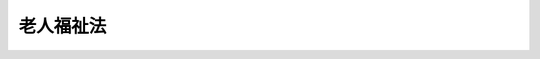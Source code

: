 .. _S38HO133:

==========
老人福祉法
==========

.. raw:: html
    
    
    <b>老人福祉法<br>
    （昭和三十八年七月十一日法律第百三十三号）</b><br><br><div align="right">最終改正：平成二三年一二月一四日法律第一二二号</div><br><a name="0000000000000000000000000000000000000000000000000000000000000000000000000000000"></a>
    <br>
    　<a href="#1000000000001000000000000000000000000000000000000000000000000000000000000000000" target="data">第一章　総則（第一条―第十条の二）</a>
    <br>
    　<a href="#1000000000002000000000000000000000000000000000000000000000000000000000000000000" target="data">第二章　福祉の措置（第十条の三―第十三条の二）</a>
    <br>
    　<a href="#1000000000003000000000000000000000000000000000000000000000000000000000000000000" target="data">第三章　事業及び施設（第十四条―第二十条の七の二）</a>
    <br>
    　<a href="#1000000000003002000000000000000000000000000000000000000000000000000000000000000" target="data">第三章の二　老人福祉計画（第二十条の八―第二十条の十一）</a>
    <br>
    　<a href="#1000000000004000000000000000000000000000000000000000000000000000000000000000000" target="data">第四章　費用（第二十一条―第二十八条）</a>
    <br>
    　<a href="#1000000000004002000000000000000000000000000000000000000000000000000000000000000" target="data">第四章の二　有料老人ホーム（第二十九条―第三十一条の五）</a>
    <br>
    　<a href="#1000000000005000000000000000000000000000000000000000000000000000000000000000000" target="data">第五章　雑則（第三十二条―第三十七条）</a>
    <br>
    　<a href="#1000000000006000000000000000000000000000000000000000000000000000000000000000000" target="data">第六章　罰則（第三十八条―第四十三条）</a>
    <br>
    　<a href="#5000000000000000000000000000000000000000000000000000000000000000000000000000000" target="data">附則</a>
    <br><p>　　　<b><a name="1000000000001000000000000000000000000000000000000000000000000000000000000000000">第一章　総則</a>
    </b>
    </p><p>
    </p><div class="arttitle"><a name="1000000000000000000000000000000000000000000000000100000000000000000000000000000">（目的）</a>
    </div><div class="item"><b>第一条</b>
    <a name="1000000000000000000000000000000000000000000000000100000000001000000000000000000"></a>
    　この法律は、老人の福祉に関する原理を明らかにするとともに、老人に対し、その心身の健康の保持及び生活の安定のために必要な措置を講じ、もつて老人の福祉を図ることを目的とする。
    </div>
    
    <p>
    </p><div class="arttitle"><a name="1000000000000000000000000000000000000000000000000200000000000000000000000000000">（基本的理念）</a>
    </div><div class="item"><b>第二条</b>
    <a name="100000000000000000000000000000000000000000000000020000000000100000000%E3%82%92%E4%BF%9D%E6%8C%81%E3%81%97%E3%80%81%E5%8F%88%E3%81%AF%E3%80%81%E3%81%9D%E3%81%AE%E7%9F%A5%E8%AD%98%E3%81%A8%E7%B5%8C%E9%A8%93%E3%82%92%E6%B4%BB%E7%94%A8%E3%81%97%E3%81%A6%E3%80%81%E7%A4%BE%E4%BC%9A%E7%9A%84%E6%B4%BB%E5%8B%95%E3%81%AB%E5%8F%82%E5%8A%A0%E3%81%99%E3%82%8B%E3%82%88%E3%81%86%E3%81%AB%E5%8A%AA%E3%82%81%E3%82%8B%E3%82%82%E3%81%AE%E3%81%A8%E3%81%99%E3%82%8B%E3%80%82%0A&lt;/DIV&gt;%0A&lt;DIV%20class=" item><b><a name="1000000000000000000000000000000000000000000000000300000000002000000000000000000">２</a>
    </b>
    　老人は、その希望と能力とに応じ、適当な仕事に従事する機会その他社会的活動に参加する機会を与えられるものとする。
    </a></div>
    
    <p>
    </p><div class="arttitle"><a name="1000000000000000000000000000000000000000000000000400000000000000000000000000000">（老人福祉増進の責務）</a>
    </div><div class="item"><b>第四条</b>
    <a name="1000000000000000000000000000000000000000000000000400000000001000000000000000000"></a>
    　国及び地方公共団体は、老人の福祉を増進する責務を有する。
    </div>
    <div class="item"><b><a name="1000000000000000000000000000000000000000000000000400000000002000000000000000000">２</a>
    </b>
    　国及び地方公共団体は、老人の福祉に関係のある施策を講ずるに当たつては、その施策を通じて、前二条に規定する基本的理念が具現されるように配慮しなければならない。
    </div>
    <div class="item"><b><a name="1000000000000000000000000000000000000000000000000400000000003000000000000000000">３</a>
    </b>
    　老人の生活に直接影響を及ぼす事業を営む者は、その事業の運営に当たつては、老人の福祉が増進されるように努めなければならない。
    </div>
    
    <p>
    </p><div class="item"><b><a name="1000000000000000000000000000000000000000000000000500000000000000000000000000000">第五条</a>
    </b>
    <a name="1000000000000000000000000000000000000000000000000500000000001000000000000000000"></a>
    　国民の間に広く老人の福祉についての関心と理解を深めるとともに、老人に対し自らの生活の向上に努める意欲を促すため、老人の日及び老人週間を設ける。
    </div>
    <div class="item"><b><a name="1000000000000000000000000000000000000000000000000500000000002000000000000000000">２</a>
    </b>
    　老人の日は九月十五日とし、老人週間は同日から同月二十一日までとする。
    </div>
    <div class="item"><b><a name="1000000000000000000000000000000000000000000000000500000000003000000000000000000">３</a>
    </b>
    　国は、老人の日においてその趣旨にふさわしい事業を実施するよう努めるものとし、国及び地方公共団体は、老人週間において老人の団体その他の者によつてその趣旨にふさわしい行事が実施されるよう奨励しなければならない。
    </div>
    
    <p>
    </p><div class="arttitle"><a name="1000000000000000000000000000000000000000000000000500200000000000000000000000000">（定義）</a>
    </div><div class="item"><b>第五条の二</b>
    <a name="1000000000000000000000000000000000000000000000000500200000001000000000000000000"></a>
    　この法律において、「老人居宅生活支援事業」とは、老人居宅介護等事業、老人デイサービス事業、老人短期入所事業、小規模多機能型居宅介護事業、認知症対応型老人共同生活援助事業及び複合型サービス福祉事業をいう。
    </div>
    <div class="item"><b><a name="100000000%E3%81%9D%E3%81%AE%E4%BB%96%E3%81%AE%E6%94%BF%E4%BB%A4%E3%81%A7%E5%AE%9A%E3%82%81%E3%82%8B%E8%80%85%EF%BC%88%E3%81%9D%E3%81%AE%E8%80%85%E3%82%92%E7%8F%BE%E3%81%AB%E9%A4%8A%E8%AD%B7%E3%81%99%E3%82%8B%E8%80%85%E3%82%92%E5%90%AB%E3%82%80%E3%80%82%EF%BC%89%E3%82%92%E7%89%B9%E5%88%A5%E9%A4%8A%E8%AD%B7%E8%80%81%E4%BA%BA%E3%83%9B%E3%83%BC%E3%83%A0%E3%81%9D%E3%81%AE%E4%BB%96%E3%81%AE%E5%8E%9A%E7%94%9F%E5%8A%B4%E5%83%8D%E7%9C%81%E4%BB%A4%E3%81%A7%E5%AE%9A%E3%82%81%E3%82%8B%E6%96%BD%E8%A8%AD%E3%81%AB%E9%80%9A%E3%82%8F%E3%81%9B%E3%80%81%E3%81%93%E3%82%8C%E3%82%89%E3%81%AE%E8%80%85%E3%81%AB%E3%81%A4%E3%81%8D%E5%85%A5%E6%B5%B4%E3%80%81%E6%8E%92%E3%81%9B%E3%81%A4%E3%80%81%E9%A3%9F%E4%BA%8B%E7%AD%89%E3%81%AE%E4%BB%8B%E8%AD%B7%E3%80%81%E6%A9%9F%E8%83%BD%E8%A8%93%E7%B7%B4%E3%80%81%E4%BB%8B%E8%AD%B7%E6%96%B9%E6%B3%95%E3%81%AE%E6%8C%87%E5%B0%8E%E3%81%9D%E3%81%AE%E4%BB%96%E3%81%AE%E5%8E%9A%E7%94%9F%E5%8A%B4%E5%83%8D%E7%9C%81%E4%BB%A4%E3%81%A7%E5%AE%9A%E3%82%81%E3%82%8B%E4%BE%BF%E5%AE%9C%E3%82%92%E4%BE%9B%E4%B8%8E%E3%81%99%E3%82%8B%E4%BA%8B%E6%A5%AD%E3%82%92%E3%81%84%E3%81%86%E3%80%82%0A&lt;/DIV&gt;%0A&lt;DIV%20class=" item><b><a name="1000000000000000000000000000000000000000000000000500200000004000000000000000000">４</a>
    </b>
    　この法律において、「老人短期入所事業」とは、第十条の四第一項第三号の措置に係る者又は</a><a href="/cgi-bin/idxrefer.cgi?H_FILE=%95%bd%8b%e3%96%40%88%ea%93%f1%8e%4f&amp;REF_NAME=%89%ee%8c%ec%95%db%8c%af%96%40&amp;ANCHOR_F=&amp;ANCHOR_T=" target="inyo">介護保険法</a>
    の規定による短期入所生活介護に係る居宅介護サービス費若しくは介護予防短期入所生活介護に係る介護予防サービス費の支給に係る者その他の政令で定める者を特別養護老人ホームその他の厚生労働省令で定める施設に短期間入所させ、養護する事業をいう。
    </b></div>
    <div class="item"><b><a name="1000000000000000000000000000000000000000000000000500200000005000000000000000000">５</a>
    </b>
    　この法律において、「小規模多機能型居宅介護事業」とは、第十条の四第一項第四号の措置に係る者又は<a href="/cgi-bin/idxrefer.cgi?H_FILE=%95%bd%8b%e3%96%40%88%ea%93%f1%8e%4f&amp;REF_NAME=%89%ee%8c%ec%95%db%8c%af%96%40&amp;ANCHOR_F=&amp;ANCHOR_T=" target="inyo">介護保険法</a>
    の規定による小規模多機能型居宅介護に係る地域密着型介護サービス費若しくは介護予防小規模多機能型居宅介護に係る地域密着型介護予防サービス費の支給に係る者その他の政令で定める者につき、これらの者の心身の状況、置かれている環境等に応じて、それらの者の選択に基づき、それらの者の居宅において、又は厚生労働省令で定めるサービスの拠点に通わせ、若しくは短期間宿泊させ、当該拠点において、入浴、排せつ、食事等の介護その他の日常生活を営むのに必要な便宜であつて厚生労働省令で定めるもの及び機能訓練を供与する事業をいう。
    </div>
    <div class="item"><b><a name="1000000000000000000000000000000000000000000000000500200000006000000000000000000">６</a>
    </b>
    　この法律において、「認知症対応型老人共同生活援助事業」とは、第十条の四第一項第五号の措置に係る者又は<a href="/cgi-bin/idxrefer.cgi?H_FILE=%95%bd%8b%e3%96%40%88%ea%93%f1%8e%4f&amp;REF_NAME=%89%ee%8c%ec%95%db%8c%af%96%40&amp;ANCHOR_F=&amp;ANCHOR_T=" target="inyo">介護保険法</a>
    の規定による認知症対応型共同生活介護に係る地域密着型介護サービス費若しくは介護予防認知症対応型共同生活介護に係る地域密着型介護予防サービス費の支給に係る者その他の政令で定める者につき、これらの者が共同生活を営むべき住居において入浴、排せつ、食事等の介護その他の日常生活上の援助を行う事業をいう。
    </div>
    <div class="item"><b><a name="1000000000000000000000000000000000000000000000000500200000007000000000000000000">７</a>
    </b>
    　この法律において、「複合型サービス福祉事業」とは、第十条の四第一項第六号の措置に係る者又は<a href="/cgi-bin/idxrefer.cgi?H_FILE=%95%bd%8b%e3%96%40%88%ea%93%f1%8e%4f&amp;REF_NAME=%89%ee%8c%ec%95%db%8c%af%96%40&amp;ANCHOR_F=&amp;ANCHOR_T=" target="inyo">介護保険法</a>
    の規定による複合型サービス（訪問介護、通所介護、短期入所生活介護、定期巡回・随時対応型訪問介護看護、夜間対応型訪問介護、認知症対応型通所介護又は小規模多機能型居宅介護（以下「訪問介護等」という。）を含むものに限る。）に係る地域密着型介護サービス費の支給に係る者その他の政令で定める者につき、<a href="/cgi-bin/idxrefer.cgi?H_FILE=%95%bd%8b%e3%96%40%88%ea%93%f1%8e%4f&amp;REF_NAME=%93%af%96%40&amp;ANCHOR_F=&amp;ANCHOR_T=" target="inyo">同法</a>
    に規定する訪問介護、訪問入浴介護、訪問看護、訪問リハビリテーション、居宅療養管理指導、通所介護、通所リハビリテーション、短期入所生活介護、短期入所療養介護、定期巡回・随時対応型訪問介護看護、夜間対応型訪問介護、認知症対応型通所介護又は小規模多機能型居宅介護を二種類以上組み合わせることにより提供されるサービスのうち、当該訪問看護及び小規模多機能型居宅介護の組合せその他の居宅要介護者について一体的に提供されることが特に効果的かつ効率的なサービスの組合せにより提供されるサービスとして厚生労働省令で定めるものを供与する事業をいう。
    </div>
    
    <p>
    </p><div class="item"><b><a name="1000000000000000000000000000000000000000000000000500300000000000000000000000000">第五条の三</a>
    </b>
    <a name="1000000000000000000000000000000000000000000000000500300000001000000000000000000"></a>
    　この法律において、「老人福祉施設」とは、老人デイサービスセンター、老人短期入所施設、養護老人ホーム、特別養護老人ホーム、軽費老人ホーム、老人福祉センター及び老人介護支援センターをいう。
    </div>
    
    <p>
    </p><div class="arttitle"><a name="1000000000000000000000000000000000000000000000000500400000000000000000000000000">（福祉の措置の実施者）</a>
    </div><div class="item"><b>第五条の四</b>
    <a name="1000000000000000000000000000000000000000000000000500400000001000000000000000000"></a>
    　六十五歳以上の者（六十五歳未満の者であつて特に必要があると認められるものを含む。以下同じ。）又はその者を現に養護する者（以下「養護者」という。）に対する第十条の四及び第十一条の規定による福祉の措置は、その六十五歳以上の者が居住地を有するときは、その居住地の市町村が、居住地を有しないか、又はその居住地が明らかでないときは、その現在地の市町村が行うものとする。ただし、同条第一項第一号若しくは第二号又は<a href="/cgi-bin/idxrefer.cgi?H_FILE=%8f%ba%93%f1%8c%dc%96%40%88%ea%8e%6c%8e%6c&amp;REF_NAME=%90%b6%8a%88%95%db%8c%ec%96%40&amp;ANCHOR_F=&amp;ANCHOR_T=" target="inyo">生活保護法</a>
    （昭和二十五年法律第百四十四号）<a href="/cgi-bin/idxrefer.cgi?H_FILE=%8f%ba%93%f1%8c%dc%96%40%88%ea%8e%6c%8e%6c&amp;REF_NAME=%91%e6%8e%4f%8f%5c%8f%f0%91%e6%88%ea%8d%80&amp;ANCHOR_F=1000000000000000000000000000000000000000000000003000000000001000000000000000000&amp;ANCHOR_T=1000000000000000000000000000000000000000000000003000000000001000000000000000000#1000000000000000000000000000000000000000000000003000000000001000000000000000000" target="inyo">第三十条第一項</a>
    ただし書の規定により入所している六十五歳以上の者については、その六十五歳以上の者が入所前に居住地を有した者であるときは、その居住地の市町村が、その六十五歳以上の者が入所前に居住地を有しないか、又はその居住地が明らかでなかつた者であるときは、入所前におけるその六十五歳以上の者の所在地の市町村が行うものとする。
    </div>
    <div class="item"><b><a name="1000000000000000000000000000000000000000000000000500400000002000000000000000000">２</a>
    </b>
    　市町村は、この法律の施行に関し、次に掲げる業務を行わなければならない。
    <div class="number"><b><a name="1000000000000000000000000000000000000000000000000500400000002000000001000000000">一</a>
    </b>
    　老人の福祉に関し、必要な実情の把握に努めること。
    </div>
    <div class="number"><b><a name="1000000000000000000000000000000000000000000000000500400000002000000002000000000">二</a>
    </b>
    　老人の福祉に関し、必要な情報の提供を行い、並びに相談に応じ、必要な調査及び指導を行い、並びにこれらに付随する業務を行うこと。
    </div>
    </div>
    
    <p>
    </p><div class="arttitle"><a name="1000000000000000000000000000000000000000000000000500500000000000000000000000000">（市町村の福祉事務所）</a>
    </div><div class="item"><b>第五条の五</b>
    <a name="1000000000000000000000000000000000000000000000000500500000001000000000000000000"></a>
    　市町村の設置する福祉事務所（<a href="/cgi-bin/idxrefer.cgi?H_FILE=%8f%ba%93%f1%98%5a%96%40%8e%6c%8c%dc&amp;REF_NAME=%8e%d0%89%ef%95%9f%8e%83%96%40&amp;ANCHOR_F=&amp;ANCHOR_T=" target="inyo">社会福祉法</a>
    （昭和二十六年法律第四十五号）に定める福祉に関する事務所をいう。以下同じ。）は、この法律の施行に関し、主として前条第二項各号に掲げる業務を行うものとする。
    </div>
    
    <p>
    </p><div class="arttitle"><a name="1000000000000000000000000000000000000000000000000600000000000000000000000000000">（市町村の福祉事務所の社会福祉主事）</a>
    </div><div class="item"><b>第六条</b>
    <a name="1000000000000000000000000000000000000000000000000600000000001000000000000000000"></a>
    　市及び福祉事務所を設置する町村は、その設置する福祉事務所に、福祉事務所の長（以下「福祉事務所長」という。）の指揮監督を受けて、主として次に掲げる業務を行う所員として、社会福祉主事を置かなければならない。
    <div class="number"><b><a name="1000000000000000000000000000000000000000000000000600000000001000000001000000000">一</a>
    </b>
    　福祉事務所の所員に対し、老人の福祉に関する技術的指導を行うこと。
    </div>
    <div class="number"><b><a name="1000000000000000000000000000000000000000000000000600000000001000000002000000000">二</a>
    </b>
    　第五条の四第二項第二門的技術を必要とする業務を行うこと。
    </div>
    </div>
    
    <p>
    </p><div class="arttitle"><a name="1000000000000000000000000000000000000000000000000600200000000000000000000000000">（連絡調整等の実施者）</a>
    </div><div class="item"><b>第六条の二</b>
    <a name="1000000000000000000000000000000000000000000000000600200000001000000000000000000"></a>
    　都道府県は、この法律の施行に関し、次に掲げる業務を行わなければならない。
    <div class="number"><b><a name="1000000000000000000000000000000000000000000000000600200000001000000001000000000">一</a>
    </b>
    　この法律に基づく福祉の措置の実施に関し、市町村相互間の連絡調整、市町村に対する情報の提供その他必要な援助を行うこと及びこれらに付随する業務を行うこと。
    </div>
    <div class="number"><b><a name="1000000000000000000000000000000000000000000000000600200000001000000002000000000">二</a>
    </b>
    　老人の福祉に関し、各市町村の区域を超えた広域的な見地から、実情の把握に努めること。
    </div>
    </div>
    <div class="item"><b><a name="1000000000000000000000000000000000000000000000000600200000002000000000000000000">２</a>
    </b>
    　都道府県知事は、この法律に基づく福祉の措置の適切な実施を確保するため必要があると認めるときは、市町村に対し、必要な助言を行うことができる。
    </div>
    <div class="item"><b><a name="1000000000000000000000000000000000000000000000000600200000003000000000000000000">３</a>
    </b>
    　都道府県知事は、この法律の規定による都道府県の事務の全部又は一部を、その管理する福祉事務所長に委任することができる。
    </div>
    
    <p>
    </p><div class="arttitle"><a name="1000000000000000000000000000000000000000000000000700000000000000000000000000000">（都道府県の福祉事務所の社会福祉主事）</a>
    </div><div class="item"><b>第七条</b>
    <a name="1000000000000000000000000000000000000000000000000700000000001000000000000000000"></a>
    　都道府県は、その設置する福祉事務所に、福祉事務所長の指揮監督を受けて、主として前条第一項第一号に掲げる業務のうち専門的技術を必要とするものを行う所員として、社会福祉主事を置くことができる。
    </div>
    
    <p>
    </p><div class="arttitle"><a name="1000000000000000000000000000000000000000000000000800000000000000000000000000000">（保健所の協力）</a>
    </div><div class="item"><b>第八条</b>
    <a name="1000000000000000000000000000000000000000000000000800000000001000000000000000000"></a>
    　保健所は、老人の福祉に関し、老人福祉施設等に対し、栄養の改善その他衛生に関する事項について必要な協力を行うものとする。
    </div>
    
    <p>
    </p><div class="arttitle"><a name="1000000000000000000000000000000000000000000000000900000000000000000000000000000">（民生委員の協力）</a>
    </div><div class="item"><b>第九条</b>
    <a name="1000000000000000000000000000000000000000000000000900000000001000000000000000000"></a>
    　<a href="/cgi-bin/idxrefer.cgi?H_FILE=%8f%ba%93%f1%8e%4f%96%40%88%ea%8b%e3%94%aa&amp;REF_NAME=%96%af%90%b6%88%cf%88%f5%96%40&amp;ANCHOR_F=&amp;ANCHOR_T=" target="inyo">民生委員法</a>
    （昭和二十三年法律第百九十八号）に定める民生委員は、この法律の施行について、市町村長、福祉事務所長又は社会福祉主事の事務の執行に協力するものとする。
    </div>
    
    <p>
    </p><div class="arttitle"><a name="1000000000000000000000000000000000000000000000001000000000000000000000000000000">（介護等に関する措置）</a>
    </div><div class="item"><b>第十条</b>
    <a name="1000000000000000000000000000000000000000000000001000000000001000000000000000000"></a>
    　身体上又は精神上の障害があるために日常生活を営むのに支障がある老人の介護等に関する措置については、この法律に定めるもののほか、<a href="/cgi-bin/idxrefer.cgi?H_FILE=%95%bd%8b%e3%96%40%88%ea%93%f1%8e%4f&amp;REF_NAME=%89%ee%8c%ec%95%db%8c%af%96%40&amp;ANCHOR_F=&amp;ANCHOR_T=" target="inyo">介護保険法</a>
    の定めるところによる。
    </div>
    
    <p>
    </p><div class="arttitle"><a name="1000000000000000000000000000000000000000000000001000200000000000000000000000000">（連携及び調整）</a>
    </div><div class="item"><b>第十条の二</b>
    <a name="1000000000000000000000000000000000000000000000001000200000001000000000000000000"></a>
    　この法律に基づく福祉の措置の実施に当たつては、前条に規定する<a href="/cgi-bin/idxrefer.cgi?H_FILE=%95%bd%8b%e3%96%40%88%ea%93%f1%8e%4f&amp;REF_NAME=%89%ee%8c%ec%95%db%8c%af%96%40&amp;ANCHOR_F=&amp;ANCHOR_T=" target="inyo">介護保険法</a>
    に基づく措置との連携及び調整に努めなければならない。
    </div>
    
    
    <p>　　　<b><a name="1000000000002000000000000000000000000000000000000000000000000000000000000000000">第二章　福祉の措置</a>
    </b>
    </p><p>
    </p><div class="arttitle"><a name="1000000000000000000000000000000000000000000000001000300000000000000000000000000">（支援体制の整備等）</a>
    </div><div class="item"><b>第十条の三</b>
    <a name="1000000000000000000000000000000000000000000000001000300000001000000000000000000"></a>
    　市町村は、六十五歳以上の者であつて、身体上又は精神上の障害があるために日常生活を営むのに支障があるものが、心身の状況、その置かれている環境等に応じて、自立した日常生活を営むために最も適切な支援が総合的に受けられるように、次条及び第十一条の措置その他地域の実情に応じたきめ細かな措置の積極的な実施に努めるとともに、これらの措置、<a href="/cgi-bin/idxrefer.cgi?H_FILE=%95%bd%8b%e3%96%40%88%ea%93%f1%8e%4f&amp;REF_NAME=%89%ee%8c%ec%95%db%8c%af%96%40&amp;ANCHOR_F=&amp;ANCHOR_T=" target="inyo">介護保険法</a>
    に規定する居宅サービス、地域密着型サービス、居宅介護支援、施設サービス、介護予防サービス、地域密着型介護予防サービス及び介護予防支援並びに老人クラブその他老人の福祉を増進することを目的とする事業を行う者の活動の連携及び調整を図る等地域の実情に応じた体制の整備に努めなければならない。
    </div>
    <div class="item"><b><a name="1000000000000000000000000000000000000000000000001000300000002000000000000000000">２</a>
    </b>
    　市町村は、前項の体制の整備に当たつては、六十五歳以上の者が身体上又は精神上の障害があるために日常生活を営むのに支障が生じた場合においても、引き続き居宅において日常生活を営むことができるよう配慮しなければならない。
    </div>
    
    <p>
    </p><div class="arttitle"><a name="1000000000000000000000000000000000000000000000001000400000000000000000000000000">（居宅における介護等）</a>
    </div><div class="item"><b>第十条の四</b>
    <a name="1000000000000000000000000000000000000000000000001000400000001000000000000000000"></a>
    　市町村は、必要に応じて、次の措置を採ることができる。
    <div class="number"><b><a name="1000000000000000000000000000000000000000000000001000400000001000000001000000000">一</a>
    </b>
    　六十五歳以上の者であつて、身体上又は精神上の障害があるために日常生活を営むのに支障があるものが、やむを得ない事由により<a href="/cgi-bin/idxrefer.cgi?H_FILE=%95%bd%8b%e3%96%40%88%ea%93%f1%8e%4f&amp;REF_NAME=%89%ee%8c%ec%95%db%8c%af%96%40&amp;ANCHOR_F=&amp;ANCHOR_T=" target="inyo">介護保険法</a>
    に規定する訪問介護、定期巡回・随時対応型訪問介護看護（厚生労働省令で定める部分に限る。第二十条の八第四項において同じ。）、夜間対応型訪問介護又は介護予防訪問介護を利用することが著しく困難であると認めるときは、その者につき、政令で定める基準に従い、その者の居宅において第五条の二第二項の厚生労働省令で定める便宜を供与し、又は当該市町村以外の者に当該便宜を供与することを委託すること。
    </div>
    <div class="number"><b><a name="1000000000000000000000000000000000000000000000001000400000001000000002000000000">二</a>
    </b>
    　六十五歳以上の者であつて、身体上又は精神上の障害があるために日常生活を営むのに支障があるものが、やむを得ない事由により<a href="/cgi-bin/idxrefer.cgi?H_FILE=%95%bd%8b%e3%96%40%88%ea%93%f1%8e%4f&amp;REF_NAME=%89%ee%8c%ec%95%db%8c%af%96%40&amp;ANCHOR_F=&amp;ANCHOR_T=" target="inyo">介護保険法</a>
    に規定する通所介護、認知症対応型通所介護、介護予防通所介護又は介護予防認知症対応型通所介護を利用することが著しく困難であると認めるときは、その者（養護者を含む。）を、政令で定める基準に従い、当該市町村の設置する老人デイサービスセンター若しくは第五条の二第三項の厚生労働省令で定める施設（以下「老人デイサービスセンター等」という。）に通わせ、同項の厚生労働省令で定める便宜を供与し、又は当該市町村以外の者の設置する老人デイサービスセンター等に通わせ、当該便宜を供与することを委託すること。
    </div>
    <div class="number"><b><a name="1000000000000000000000000000000000000000000000001000400000001000000003000000000">三</a>
    </b>
    　六十五歳以上の者であつて、養護者の疾病その他の理由により、居宅において介護を受けることが一時的に困難となつたものが、やむを得ない事由により<a href="/cgi-bin/idxrefer.cgi?H_FILE=%95%bd%8b%e3%96%40%88%ea%93%f1%8e%4f&amp;REF_NAME=%89%ee%8c%ec%95%db%8c%af%96%40&amp;ANCHOR_F=&amp;ANCHOR_T=" target="inyo">介護保険法</a>
    に規定する短期入所生活介護又は介護予防短期入所生活介護を利用することが著しく困難であると認めるときは、その者を、政令で定める基準に従い、当該市町村の設置する老人短期入所施設若しくは第五条の二第四項の厚生労働省令で定める施設（以下「老人短期入所施設等」という。）に短期間入所させ、養護を行い、又は当該市町村以外の者の設置する老人短期入所施設等に短期間入所させ、養護することを委託すること。
    </div>
    <div class="number"><b><a name="1000000000000000000000000000000000000000000000001000400000001000000004000000000">四</a>
    </b>
    　六十五歳以上の者であつて、身体上又は精神上の障害があるために日常生活を営むのに支障があるものが、やむを得ない事由により<a href="/cgi-bin/idxrefer.cgi?H_FILE=%95%bd%8b%e3%96%40%88%ea%93%f1%8e%4f&amp;REF_NAME=%89%ee%8c%ec%95%db%8c%af%96%40&amp;ANCHOR_F=&amp;ANCHOR_T=" target="inyo">介護保険法</a>
    に規定する小規模多機能型居宅介護又は介護予防小規模多機能型居宅介護を利用することが著しく困難であると認めるときは、その者につき、政令で定める基準に従い、その者の居宅において、又は第五条の二第五項の厚生労働省令で定めるサービスの拠点に通わせ、若しくは短期間宿泊させ、当該拠点において、同項の厚生労働省令で定める便宜及び機能訓練を供与し、又は当該市町村以外の者に当該便宜及び機能訓練を供与することを委託すること。
    </div>
    <div class="number"><b><a name="1000000000000000000000000000000000000000000000001000400000001000000005000000000">五</a>
    </b>
    　六十五歳以上の者であつて、認知症（<a href="/cgi-bin/idxrefer.cgi?H_FILE=%95%bd%8b%e3%96%40%88%ea%93%f1%8e%4f&amp;REF_NAME=%89%ee%8c%ec%95%db%8c%af%96%40%91%e6%8c%dc%8f%f0%82%cc%93%f1&amp;ANCHOR_F=1000000000000000000000000000000000000000000000000500200000000000000000000000000&amp;ANCHOR_T=1000000000000000000000000000000000000000000000000500200000000000000000000000000#1000000000000000000000000000000000000000000000000500200000000000000000000000000" target="inyo">介護保険法第五条の二</a>
    に規定する認知症をいう。以下同じ。）であるために日常生活を営むのに支障があるもの（その者の認知症の原因となる疾患が急性の状態にある者を除く。）が、やむを得ない事由により<a href="/cgi-bin/idxrefer.cgi?H_FILE=%95%bd%8b%e3%96%40%88%ea%93%f1%8e%4f&amp;REF_NAME=%93%af%96%40&amp;ANCHOR_F=&amp;ANCHOR_T=" target="inyo">同法</a>
    に規定する認知症対応型共同生活介護又は介護予防認知症対応型共同生活介護を利用することが著しく困難であると認めるときは、その者につき、政令で定める基準に従い、第五条の二第六項に規定する住居において入浴、排せつ、食事等の介護その他の日常生活上の援助を行い、又は当該市町村以外の者に当該住居において入浴、排せつ、食事等の介護その他の日常生活上の援助を行うことを委託すること。
    </div>
    <div class="number"><b><a name="1000000000000000000000000000000000000000000000001000400000001000000006000000000">六</a>
    </b>
    　六十五歳以上の者であつて、身体上又は精神上の障害があるために日常生活を営むのに支障があるものが、やむを得ない事由により<a href="/cgi-bin/idxrefer.cgi?H_FILE=%95%bd%8b%e3%96%40%88%ea%93%f1%8e%4f&amp;REF_NAME=%89%ee%8c%ec%95%db%8c%af%96%40&amp;ANCHOR_F=&amp;ANCHOR_T=" target="inyo">介護保険法</a>
    に規定する複合型サービス（訪問介護等（定期巡回・随時対応型訪問介護看護にあつては、厚生労働省令で定める部分に限る。）に係る部分に限る。第二十条の八第四項において同じ。）を利用することが著しく困難であると認めるときは、その者につき、政令で定める基準に従い、第五条の二第七項の厚生労働省令で定めるサービスを供与し、又は当該市町村以外の者に当該サービスを供与することを委託すること。
    </div>
    </div>
    <div class="item"><b><a name="1000000000000000000000000000000000000000000000001000400000002000000000000000000">２</a>
    </b>
    　市町村は、六十五歳以上の者であつて、身体上又は精神上の障害があるために日常生活を営むのに支障があるものにつき、前項各号の措置を採るほか、その福祉を図るため、必要に応じて、日常生活上の便宜を図るための用具であつて厚生労働大臣が定めるものを給付し、若しくは貸与し、又は当該市町村以外の者にこれを給付し、若しくは貸与することを委託する措置を採ることができる。
    </div>
    
    <p>
    </p><div class="arttitle"><a name="1000000000000000000000000000000000000000000000001100000000000000000000000000000">（老人ホームへの入所等）</a>
    </div><div class="item"><b>第十一条</b>
    <a name="1000000000000000000000000000000000000000000000001100000000001000000000000000000"></a>
    　市町村は、必要に応じて、次の措置を採らなければならない。
    <div class="number"><b><a name="1000000000000000000000000000000000000000000000001100000000001000000001000000000">一</a>
    </b>
    　六十五歳以上の者であつて、環境上の理由及び経済的理由（政令で定めるものに限る。）により居宅において養護を受けることが困難なものを当該市町村の設置する養護老人ホームに入所させ、又は当該市町村以外の者の設置する養護老人ホームに入所を委託すること。
    </div>
    <div class="number"><b><a name="1000000000000000000000000000000000000000000000001100000000001000000002000000000">二</a>
    </b>
    　六十五歳以上の者であつて、身体上又は精神上著しい障害があるために常時の介護を必要とし、かつ、居宅においてこれを受けることが困難なものが、やむを得ない事由により<a href="/cgi-bin/idxrefer.cgi?H_FILE=%95%bd%8b%e3%96%40%88%ea%93%f1%8e%4f&amp;REF_NAME=%89%ee%8c%ec%95%db%8c%af%96%40&amp;ANCHOR_F=&amp;ANCHOR_T=" target="inyo">介護保険法</a>
    に規定する地域密着型介護老人福祉施設又は介護老人福祉施設に入所することが著しく困難であると認めるときは、その者を当該市町村の設置する特別養護老人ホームに入所させ、又は当該市町村以外の者の設置する特別養護老人ホームに入所を委託すること。
    </div>
    <div class="number"><b><a name="1000000000000000000000000000000000000000000000001100000000001000000003000000000">三</a>
    </b>
    　六十五歳以上の者であつて、養護者がないか、又は養護者があつてもこれに養護させることが不適当であると認められるものの養護を養護受託者（老人を自己の下に預つて養護することを希望する者であつて、市町村長が適当と認めるものをいう。以下同じ。）のうち政令で定めるものに委託すること。
    </div>
    </div>
    <div class="item"><b><a name="1000000000000000000000000000000000000000000000001100000000002000000000000000000">２</a>
    </b>
    　市町村は、前項の規定により養護老人ホーム若しくは特別養護老人ホームに入所させ、若しくは入所を委託し、又はその養護を養護受託者に委託した者が死亡した場合において、その葬祭（葬祭のために必要な処理を含む。以下同じ。）を行う者がないときは、その葬祭を行い、又はその者を入所させ、若しくは養護していた養護老人ホーム、特別養護老人ホーム若しくは養護受託者にその葬祭を行うことを委託する措置を採ることができる。
    </div>
    
    <p>
    </p><div class="arttitle"><a name="1000000000000000000000000000000000000000000000001200000000000000000000000000000">（措置の解除に係る説明等）</a>
    </div><div class="item"><b>第十二条</b>
    <a name="1000000000000000000000000000000000000000000000001200000000001000000000000000000"></a>
    　市町村長は、第十条の四又は前条第一項の措置を解除しようとするときは、あらかじめ、当該措置に係る者に対し、当該措置の解除の理由について説明するとともに、その意見を聴かなければならない。ただし、当該措置に係る者から当該措置の解除の申出があつた場合その他厚生労働省令で定める場合においては、この限りでない。
    </div>
    
    <p>
    </p><div class="arttitle"><a name="1000000000000000000000000000000000000000000000001200200000000000000000000000000">（</a><a href="/cgi-bin/idxrefer.cgi?H_FILE=%95%bd%8c%dc%96%40%94%aa%94%aa&amp;REF_NAME=%8d%73%90%ad%8e%e8%91%b1%96%40&amp;ANCHOR_F=&amp;ANCHOR_T=" target="inyo">行政手続法</a>
    の適用除外）
    </div><div class="item"><b>第十二条の二</b>
    <a name="1000000000000000000000000000000000000000000000001200200000001000000000000000000"></a>
    　第十条の四又は第十一条第一項の措置を解除する処分については、<a href="/cgi-bin/idxrefer.cgi?H_FILE=%95%bd%8c%dc%96%40%94%aa%94%aa&amp;REF_NAME=%8d%73%90%ad%8e%e8%91%b1%96%40&amp;ANCHOR_F=&amp;ANCHOR_T=" target="inyo">行政手続法</a>
    （平成五年法律第八十八号）<a href="/cgi-bin/idxrefer.cgi?H_FILE=%95%bd%8c%dc%96%40%94%aa%94%aa&amp;REF_NAME=%91%e6%8e%4f%8f%cd&amp;ANCHOR_F=1000000000003000000000000000000000000000000000000000000000000000000000000000000&amp;ANCHOR_T=1000000000003000000000000000000000000000000000000000000000000000000000000000000#1000000000003000000000000000000000000000000000000000000000000000000000000000000" target="inyo">第三章</a>
    （第十二条及び第十四条を除く。）の規定は、適用しない。
    </div>
    
    <p>
    </p><div class="arttitle"><a name="1000000000000000000000000000000000000000000000001300000000000000000000000000000">（老人福祉の増進のための事業）</a>
    </div><div class="item"><b>第十三条</b>
    <a name="1000000000000000000000000000000000000000000000001300000000001000000000000000000"></a>
    　地方公共団体は、老人の心身の健康の保持に資するための教養講座、レクリエーションその他広く老人が自主的かつ積極的に参加することができる事業（以下「老人健康保持事業」という。）を実施するように努めなければならない。
    </div>
    <div class="item"><b><a name="1000000000000000000000000000000000000000000000001300000000002000000000000000000">２</a>
    </b>
    　地方公共団体は、老人の福祉を増進することを目的とする事業の振興を図るとともに、老人クラブその他当該事業を行う者に対して、適当な援助をするように努めなければならない。
    </div>
    
    <p>
    </p><div class="arttitle"><a name="1000000000000000000000000000000000000000000000001300200000000000000000000000000">（研究開発の推進）</a>
    </div><div class="item"><b>第十三条の二</b>
    <a name="1000000000000000000000000000000000000000000000001300200000001000000000000000000"></a>
    　国は、老人の心身の特性に応じた介護方法の研究開発並びに老人の日常生活上の便宜を図るための用具及び機能訓練のための用具であつて身体上又は精神上の障害があるために日常生活を営むのに支障がある者に使用させることを目的とするものの研究開発の推進に努めなければならない。
    </div>
    
    
    <p>　　　<b><a name="1000000000003000000000000000000000000000000000000000000000000000000000000000000">第三章　事業及び施設</a>
    </b>
    </p><p>
    </p><div class="arttitle"><a name="1000000000000000000000000000000000000000000000001400000000000000000000000000000">（老人居宅生活支援事業の開始）</a>
    </div><div class="item"><b>第十四条</b>
    <a name="1000000000000000000000000000000000000000000000001400000000001000000000000000000"></a>
    　国及び都道府県以外の者は、厚生労働省令の定めるところにより、あらかじめ、厚生労働省令で定める事項を都道府県知事に届け出て、老人居宅生活支援事業を行うことができる。
    </div>
    
    <p>
    </p><div class="arttitle"><a name="1000000000000000000000000000000000000000000000001400200000000000000000000000000">（変更）</a>
    </div><div class="item"><b>第十四条の二</b>
    <a name="1000000000000000000000000000000000000000000000001400200000001000000000000000000"></a>
    　前条の規定による届出をした者は、厚生労働省令で定める事項に変更を生じたときは、変更の日から一月以内に、その旨を都道府県知事に届け出なければならない。
    </div>
    
    <p>
    </p><div class="arttitle"><a name="1000000000000000000000000000000000000000000000001400300000000000000000000000000">（廃止又は休止）</a>
    </div><div class="item"><b>第十四条の三</b>
    <a name="1000000000000000000000000000000000000000000000001400300000001000000000000000000"></a>
    　国及び都道る住居に入居した日から厚生労働省令で定める一定の期間を経過する日までの間に、当該入居及び入浴、排せつ、食事等の介護その他の日常生活上の援助につき契約が解除され、又は入居者の死亡により終了した場合に当該前払金の額から厚生労働省令で定める方法により算定される額を控除した額に相当する額を返還する旨の契約を締結しなければならない。
    </div>
    
    <p>
    </p><div class="arttitle"><a name="1000000000000000000000000000000000000000000000001500000000000000000000000000000">（施設の設置）</a>
    </div><div class="item"><b>第十五条</b>
    <a name="1000000000000000000000000000000000000000000000001500000000001000000000000000000"></a>
    　都道府県は、老人福祉施設を設置することができる。
    </div>
    <div class="item"><b><a name="1000000000000000000000000000000000000000000000001500000000002000000000000000000">２</a>
    </b>
    　国及び都道府県以外の者は、厚生労働省令の定めるところにより、あらかじめ、厚生労働省令で定める事項を都道府県知事に届け出て、老人デイサービスセンター、老人短期入所施設又は老人介護支援センターを設置することができる。
    </div>
    <div class="item"><b><a name="1000000000000000000000000000000000000000000000001500000000003000000000000000000">３</a>
    </b>
    　市町村及び地方独立行政法人（<a href="/cgi-bin/idxrefer.cgi?H_FILE=%95%bd%88%ea%8c%dc%96%40%88%ea%88%ea%94%aa&amp;REF_NAME=%92%6e%95%fb%93%c6%97%a7%8d%73%90%ad%96%40%90%6c%96%40&amp;ANCHOR_F=&amp;ANCHOR_T=" target="inyo">地方独立行政法人法</a>
    （平成十五年法律第百十八号）<a href="/cgi-bin/idxrefer.cgi?H_FILE=%95%bd%88%ea%8c%dc%96%40%88%ea%88%ea%94%aa&amp;REF_NAME=%91%e6%93%f1%8f%f0%91%e6%88%ea%8d%80&amp;ANCHOR_F=1000000000000000000000000000000000000000000000000200000000001000000000000000000&amp;ANCHOR_T=1000000000000000000000000000000000000000000000000200000000001000000000000000000#1000000000000000000000000000000000000000000000000200000000001000000000000000000" target="inyo">第二条第一項</a>
    に規定する地方独立行政法人をいう。第十六条第二項において同じ。）は、厚生労働省令の定めるところにより、あらかじめ、厚生労働省令で定める事項を都道府県知事に届け出て、養護老人ホーム又は特別養護老人ホームを設置することができる。
    </div>
    <div class="item"><b><a name="1000000000000000000000000000000000000000000000001500000000004000000000000000000">４</a>
    </b>
    　社会福祉法人は、厚生労働省令の定めるところにより、都道府県知事の認可を受けて、養護老人ホーム又は特別養護老人ホームを設置することができる。
    </div>
    <div class="item"><b><a name="1000000000000000000000000000000000000000000000001500000000005000000000000000000">５</a>
    </b>
    　国及び都道府県以外の者は、<a href="/cgi-bin/idxrefer.cgi?H_FILE=%8f%ba%93%f1%98%5a%96%40%8e%6c%8c%dc&amp;REF_NAME=%8e%d0%89%ef%95%9f%8e%83%96%40&amp;ANCHOR_F=&amp;ANCHOR_T=" target="inyo">社会福祉法</a>
    の定めるところにより、軽費老人ホーム又は老人福祉センターを設置することができる。
    </div>
    <div class="item"><b><a name="1000000000000000000000000000000000000000000000001500000000006000000000000000000">６</a>
    </b>
    　都道府県知事は、第四項の認可の申請があつた場合において、当該申請に係る養護老人ホーム若しくは特別養護老人ホームの所在地を含む区域（<a href="/cgi-bin/idxrefer.cgi?H_FILE=%95%bd%8b%e3%96%40%88%ea%93%f1%8e%4f&amp;REF_NAME=%89%ee%8c%ec%95%db%8c%af%96%40%91%e6%95%53%8f%5c%94%aa%8f%f0%91%e6%93%f1%8d%80&amp;ANCHOR_F=1000000000000000000000000000000000000000000000011800000000002000000000000000000&amp;ANCHOR_T=1000000000000000000000000000000000000000000000011800000000002000000000000000000#1000000000000000000000000000000000000000000000011800000000002000000000000000000" target="inyo">介護保険法第百十八条第二項</a>
    の規定により当該都道府県が定める区域とする。）における養護老人ホーム若しくは特別養護老人ホームの入所定員の総数が、第二十条の九第一項の規定により当該都道府県が定める都道府県老人福祉計画において定めるその区域の養護老人ホーム若しくは特別養護老人ホームの必要入所定員総数に既に達しているか、又は当該申請に係る養護老人ホーム若しくは特別養護老人ホームの設置によつてこれを超えることになると認めるとき、その他の当該都道府県老人福祉計画の達成に支障を生ずるおそれがあると認めるときは、第四項の認可をしないことができる。
    </div>
    
    <p>
    </p><div class="arttitle"><a name="1000000000000000000000000000000000000000000000001500200000000000000000000000000">（変更）</a>
    </div><div class="item"><b>第十五条の二</b>
    <a name="1000000000000000000000000000000000000000000000001500200000001000000000000000000"></a>
    　前条第二項の規定による届出をした者は、厚生労働省令で定める事項に変更を生じたときは、変更の日から一月以内に、その旨を都道府県知事に届け出なければならない。
    </div>
    <div class="item"><b><a name="1000000000000000000000000000000000000000000000001500200000002000000000000000000">２</a>
    </b>
    　前条第三項の規定による届出をし、又は同条第四項の規定による認可を受けた者は、厚生労働省令で定める事項を変更しようとするときは、あらかじめ、その旨を都道府県知事に届け出なければならない。
    </div>
    
    <p>
    </p><div class="arttitle"><a name="1000000000000000000000000000000000000000000000001600000000000000000000000000000">（廃止、休止若しくは入所定員の減少又は入所定員の増加）</a>
    </div><div class="item"><b>第十六条</b>
    <a name="1000000000000000000000000000000000000000000000001600000000001000000000000000000"></a>
    　国及び都道府県以外の者は、老人デイサービスセンター、老人短期入所施設又は老人介護支援センターを廃止し、又は休止しようとするときは、その廃止又は休止の日の一月前までに、厚生労働省令で定める事項を都道府県知事に届け出なければならない。
    </div>
    <div class="item"><b><a name="1000000000000000000000000000000000000000000000001600000000002000000000000000000">２</a>
    </b>
    　市町村及び地方独立行政法人は、養護老人ホーム又は特別養護老人ホームを廃止し、休止し、若しくはその入所定員を減少し、又はその入所定員を増加しようとするときは、その廃止、休止若しくは入所定員の減少又は入所定員の増加の日の一月前までに、厚生労働省令で定める事項を都道府県知事に届け出なければならない。
    </div>
    <div class="item"><b><a name="1000000000000000000000000000000000000000000000001600000000003000000000000000000">３</a>
    </b>
    　社会福祉法人は、養護老人ホーム又は特別養護老人ホームを廃止し、休止し、若しくはその入所定員を減少し、又はその入所定員を増加しようとするときは、厚生労働省令で定めるところにより、その廃止、休止若しくは入所定員の減少の時期又は入所定員の増加について、都道府県知事の認可を受けなければならない。
    </div>
    <div class="item"><b><a name="1000000000000000000000000000000000000000000000001600000000004000000000000000000">４</a>
    </b>
    　第十五条第六項の規定は、前項の規定により社会福祉法人が養護老人ホーム又は特別養護老人ホームの入所定員の増加の認可の申請をした場合について準用する。
    </div>
    
    <p>
    </p><div class="arttitle"><a name="1000000000000000000000000000000000000000000000001700000000000000000000000000000">（施設の基準）</a>
    </div><div class="item"><b>第十七条</b>
    <a name="1000000000000000000000000000000000000000000000001700000000001000000000000000000"></a>
    　都道府県は、養護老人ホーム及び特別養護老人ホームの設備及び運営について、条例で基準を定めなければならない。
    </div>
    <div class="item"><b><a name="1000000000000000000000000000000000000000000000001700000000002000000000000000000">２</a>
    </b>
    　都道府県が前項の条例を定めるに当たつては、第一号から第三号までに掲げる事項については厚生労働省令で定める基準に従い定めるものとし、第四号に掲げる事項については厚生労働省令で定める基準を標準として定めるものとし、その他の事項については厚生労働省令で定める基準を参酌するものとする。
    <div class="number"><b><a name="1000000000000000000000000000000000000000000000001700000000002000000001000000000">一</a>
    </b>
    　養護老人ホーム及び特別養護老人ホームに配置する職員及びその員数
    </div>
    <div class="number"><b><a name="1000000000000000000000000000000000000000000000001700000000002000000002000000000">二</a>
    </b>
    　養護老人ホーム及び特別養護老人ホームに係る居室の床面積
    </div>
    <div class="number"><b><a name="1000000000000000000000000000000000000000000000001700000000002000000003000000000">三</a>
    </b>
    　養護老人ホーム及び特別養護老人ホームの運営に関する事項であつて、入所する老人の適切な処遇及び安全の確保並びに秘密の保持に密接に関連するものとして厚生労働省令で定めるもの
    </div>
    <div class="number"><b><a name="1000000000000000000000000000000000000000000000001700000000002000000004000000000">四</a>
    </b>
    　養護老人ホームの入所定員
    </div>
    </div>
    <div class="item"><b><a name="1000000000000000000000000000000000000000000000001700000000003000000000000000000">３</a>
    </b>
    　養護老人ホーム及び特別養護老人ホームの設置者は、第一項の基準を遵守しなければならない。
    </div>
    
    <p>
    </p><div class="arttitle"><a name="1000000000000000000000000000000000000000000000001800000000000000000000000000000">（報告の徴収等）</a>
    </div><div class="item"><b>第十八条</b>
    <a name="1000000000000000000000000000000000000000000000001800000000001000000000000000000"></a>
    　都道府県知事は、老人の福祉のために必要があると認めるときは、老人居宅生活支援事業を行う者又は老人デイサービスセンター、老人短期入所施設若しくは老人介護支援センターの設置者に対して、必要と認める事項の報告を求め、又は当該職員に、関係者に対して質問させ、若しくはその事務所若しくは施設に立ち入り、設備、帳簿書類その他の物件を検査させることができる。
    </div>
    <div class="item"><b><a name="1000000000000000000000000000000000000000000000001800000000002000000000000000000">２</a>
    </b>
    　都道府県知事は、前条第一項の基準を維持するため、養護老人ホーム又は特別養護老人ホームの長に対して、必要と認める事項の報告を求め、又は当該職員に、関係者に対して質問させ、若しくはその施設に立ち入り、設備、帳簿書類その他の物件を検査させることができる。
    </div>
    <div class="item"><b><a name="1000000000000000000000000000000000000000000000001800000000003000000000000000000">３</a>
    </b>
    　前二項の規定による質問又は立入検査を行う場合においては、当該職員は、その身分を示す証明書を携帯し、関係者の請求があるときは、これを提示しなければならない。
    </div>
    <div class="item"><b><a name="1000000000000000000000000000000000000000000000001800000000004000000000000000000">４</a>
    </b>
    　第一項及び第二項の規定による権限は、犯罪捜査のために認められたものと解釈してはならない。
    </div>
    
    <p>
    </p><div class="arttitle"><a name="1000000000000000000000000000000000000000000000001800200000000000000000000000000">（改善命令等）</a>
    </div><div class="item"><b>第十八条の二</b>
    <a name="1000000000000000000000000000000000000000000000001800200000001000000000000000000"></a>
    　都道府県知事は、認知症対応型老人共同生活援助事業を行う者が第十四条の四の規定に違反したと認めるときは、当該者に対して、その改善に必要な措置を採るべきことを命ずることができる。
    </div>
    <div class="item"><b><a name="1000000000000000000000000000000000000000000000001800200000002000000000000000000">２</a>
    </b>
    　都道府県知事は、老人居宅生活支援事業を行う者又は老人デイサービスセンター、老人短期入所施設若しくは老人介護支援センターの設置者が、この法律若しくはこれに基づく命令若しくはこれらに基づいてする処分に違反したとき、又はその事業に関し不当に営利を図り、若しくは第五条の二第二項から第七項まで、第二十条の二の二若しくは第二十条の三に規定する者の処遇につき不当な行為をしたときは、当該事業を行う者又は当該施設の設置者に対して、その事業の制限又は停止を命ずることができる。
    </div>
    <div class="item"><b><a name="1000000000000000000000000%E8%80%81%E4%BA%BA%E3%83%9B%E3%83%BC%E3%83%A0%E5%8F%88%E3%81%AF%E7%89%B9%E5%88%A5%E9%A4%8A%E8%AD%B7%E8%80%81%E4%BA%BA%E3%83%9B%E3%83%BC%E3%83%A0%E3%81%AE%E8%A8%AD%E7%BD%AE%E8%80%85%E3%81%8C%E3%81%93%E3%81%AE%E6%B3%95%E5%BE%8B%E8%8B%A5%E3%81%97%E3%81%8F%E3%81%AF%E3%81%93%E3%82%8C%E3%81%AB%E5%9F%BA%E3%81%A5%E3%81%8F%E5%91%BD%E4%BB%A4%E8%8B%A5%E3%81%97%E3%81%8F%E3%81%AF%E3%81%93%E3%82%8C%E3%82%89%E3%81%AB%E5%9F%BA%E3%81%A5%E3%81%84%E3%81%A6%E3%81%99%E3%82%8B%E5%87%A6%E5%88%86%E3%81%AB%E9%81%95%E5%8F%8D%E3%81%97%E3%81%9F%E3%81%A8%E3%81%8D%E3%80%81%E5%8F%88%E3%81%AF%E5%BD%93%E8%A9%B2%E6%96%BD%E8%A8%AD%E3%81%8C%E7%AC%AC%E5%8D%81%E4%B8%83%E6%9D%A1%E7%AC%AC%E4%B8%80%E9%A0%85%E3%81%AE%E5%9F%BA%E6%BA%96%E3%81%AB%E9%81%A9%E5%90%88%E3%81%97%E3%81%AA%E3%81%8F%E3%81%AA%E3%81%A4%E3%81%9F%E3%81%A8%E3%81%8D%E3%81%AF%E3%80%81%E3%81%9D%E3%81%AE%E8%A8%AD%E7%BD%AE%E8%80%85%E3%81%AB%E5%AF%BE%E3%81%97%E3%81%A6%E3%80%81%E3%81%9D%E3%81%AE%E6%96%BD%E8%A8%AD%E3%81%AE%E8%A8%AD%E5%82%99%E8%8B%A5%E3%81%97%E3%81%8F%E3%81%AF%E9%81%8B%E5%96%B6%E3%81%AE%E6%94%B9%E5%96%84%E8%8B%A5%E3%81%97%E3%81%8F%E3%81%AF%E3%81%9D%E3%81%AE%E4%BA%8B%E6%A5%AD%E3%81%AE%E5%81%9C%E6%AD%A2%E8%8B%A5%E3%81%97%E3%81%8F%E3%81%AF%E5%BB%83%E6%AD%A2%E3%82%92%E5%91%BD%E3%81%98%E3%80%81%E5%8F%88%E3%81%AF%E7%AC%AC%E5%8D%81%E4%BA%94%E6%9D%A1%E7%AC%AC%E5%9B%9B%E9%A0%85%E3%81%AE%E8%A6%8F%E5%AE%9A%E3%81%AB%E3%82%88%E3%82%8B%E8%AA%8D%E5%8F%AF%E3%82%92%E5%8F%96%E3%82%8A%E6%B6%88%E3%81%99%E3%81%93%E3%81%A8%E3%81%8C%E3%81%A7%E3%81%8D%E3%82%8B%E3%80%82%0A&lt;/DIV&gt;%0A&lt;DIV%20class=" item><b><a name="1000000000000000000000000000000000000000000000001900000000002000000000000000000">２</a>
    </b>
    　都道府県知事は、前項の規定により、養護老人ホーム又は特別養護老人ホームにつき、その事業の廃止を命じ、又は設置の認可を取り消す場合には、あらかじめ、</a><a href="/cgi-bin/idxrefer.cgi?H_FILE=%8f%ba%93%f1%98%5a%96%40%8e%6c%8c%dc&amp;REF_NAME=%8e%d0%89%ef%95%9f%8e%83%96%40%91%e6%8e%b5%8f%f0%91%e6%88%ea%8d%80&amp;ANCHOR_F=1000000000000000000000000000000000000000000000000700000000001000000000000000000&amp;ANCHOR_T=1000000000000000000000000000000000000000000000000700000000001000000000000000000#1000000000000000000000000000000000000000000000000700000000001000000000000000000" target="inyo">社会福祉法第七条第一項</a>
    に規定する地方社会福祉審議会の意見を聞かなければならない。
    </b></div>
    
    <p>
    </p><div class="arttitle"><a name="1000000000000000000000000000000000000000000000002000000000000000000000000000000">（措置の受託義務）</a>
    </div><div class="item"><b>第二十条</b>
    <a name="1000000000000000000000000000000000000000000000002000000000001000000000000000000"></a>
    　老人居宅生活支援事業を行う者並びに老人デイサービスセンター及び老人短期入所施設の設置者は、第十条の四第一項の規定による委託を受けたときは、正当な理由がない限り、これを拒んではならない。
    </div>
    <div class="item"><b><a name="1000000000000000000000000000000000000000000000002000000000002000000000000000000">２</a>
    </b>
    　養護老人ホーム及び特別養護老人ホームの設置者は、第十一条の規定による入所の委託を受けたときは、正当な理由がない限り、これを拒んではならない。
    </div>
    
    <p>
    </p><div class="arttitle"><a name="1000000000000000000000000000000000000000000000002000200000000000000000000000000">（処遇の質の評価等）</a>
    </div><div class="item"><b>第二十条の二</b>
    <a name="1000000000000000000000000000000000000000000000002000200000001000000000000000000"></a>
    　老人居宅生活支援事業を行う者及び老人福祉施設の設置者は、自らその行う処遇の質の評価を行うことその他の措置を講ずることにより、常に処遇を受ける者の立場に立つてこれを行うように努めなければならない。
    </div>
    
    <p>
    </p><div class="arttitle"><a name="1000000000000000000000000000000000000000000000002000200200000000000000000000000">（老人デイサービスセンター）</a>
    </div><div class="item"><b>第二十条の二の二</b>
    <a name="1000000000000000000000000000000000000000000000002000200200001000000000000000000"></a>
    　老人デイサービスセンターは、第十条の四第一項第二号の措置に係る者又は<a href="/cgi-bin/idxrefer.cgi?H_FILE=%95%bd%8b%e3%96%40%88%ea%93%f1%8e%4f&amp;REF_NAME=%89%ee%8c%ec%95%db%8c%af%96%40&amp;ANCHOR_F=&amp;ANCHOR_T=" target="inyo">介護保険法</a>
    の規定による通所介護に係る居宅介護サービス費、認知症対応型通所介護に係る地域密着型介護サービス費、介護予防通所介護に係る介護予防サービス費若しくは介護予防認知症対応型通所介護に係る地域密着型介護予防サービス費の支給に係る者その他の政令で定める者（その者を現に養護する者を含む。）を通わせ、第五条の二第三項の厚生労働省令で定める便宜を供与することを目的とする施設とする。
    </div>
    
    <p>
    </p><div class="arttitle"><a name="1000000000000000000000000000000000000000000000002000300000000000000000000000000">（老人短期入所施設）</a>
    </div><div class="item"><b>第二十条の三</b>
    <a name="1000000000000000000000000000000000000000000000002000300000001000000000000000000"></a>
    　老人短期入所施設は、第十条の四第一項第三号の措置に係る者又は<a href="/cgi-bin/idxrefer.cgi?H_FILE=%95%bd%8b%e3%96%40%88%ea%93%f1%8e%4f&amp;REF_NAME=%89%ee%8c%ec%95%db%8c%af%96%40&amp;ANCHOR_F=&amp;ANCHOR_T=" target="inyo">介護保険法</a>
    の規定による短期入所生活介護に係る居宅介護サービス費若しくは介護予防短期入所生活介護に係る介護予防サービス費の支給に係る者その他の政令で定める者を短期間入所させ、養護することを目的とする施設とする。
    </div>
    
    <p>
    </p><div class="arttitle"><a name="1000000000000000000000000000000000000000000000002000400000000000000000000000000">（養護老人ホーム）</a>
    </div><div class="item"><b>第二十条の四</b>
    <a name="1000000000000000000000000000000000000000000000002000400000001000000000000000000"></a>
    　養護老人ホームは、第十一条第一項第一号の措置に係る者を入所させ、養護するとともに、その者が自立した日常生活を営み、社会的活動に参加するために必要な指導及び訓練その他の援助を行うことを目的とする施設とする。
    </div>
    
    <p>
    </p><div class="arttitle"><a name="1000000000000000000000000000000000000000000000002000500000000000000000000000000">（特別養護老人ホーム）</a>
    </div><div class="item"><b>第二十条の五</b>
    <a name="1000000000000000000000000000000000000000000000002000500000001000000000000000000"></a>
    　特別養護老人ホームは、第十一条第一項第二号の措置に係る者又は<a href="/cgi-bin/idxrefer.cgi?H_FILE=%95%bd%8b%e3%96%40%88%ea%93%f1%8e%4f&amp;REF_NAME=%89%ee%8c%ec%95%db%8c%af%96%40&amp;ANCHOR_F=&amp;ANCHOR_T=" target="inyo">介護保険法</a>
    の規定による地域密着型介護老人福祉施設入所者生活介護に係る地域密着型介護サービス費若しくは介護福祉施設サービスに係る施設介護サービス費の支給に係る者その他の政令で定める者を入所させ、養護することを目的とする施設とする。
    </div>
    
    <p>
    </p><div class="arttitle"><a name="1000000000000000000000000000000000000000000000002000600000000000000000000000000">（軽費老人ホーム）</a>
    </div><div class="item"><b>第二十条の六</b>
    <a name="1000000000000000000000000000000000000000000000002000600000001000000000000000000"></a>
    　軽費老人ホームは、無料又は低額な料金で、老人を入所させ、食事の提供その他日常生活上必要な便宜を供与することを目的とする施設（第二十条の二の二から前条までに定める施設を除く。）とする。
    </div>
    
    <p>
    </p><div class="arttitle"><a name="1000000000000000000000000000000000000000000000002000700000000000000000000000000">（老人福祉センター）</a>
    </div><div class="item"><b>第二十条の七</b>
    <a name="1000000000000000000000000000000000000000000000002000700000001000000000000000000"></a>
    　老人福祉センターは、無料又は低額な料金で、老人に関する各種の相談に応ずるとともに、老人に対して、健康の増進、教養の向上及びレクリエーションのための便宜を総合的に供与することを目的とする施設とする。
    </div>
    
    <p>
    </p><div class="arttitle"><a name="1000000000000000000000000000000000000000000000002000700200000000000000000000000">（老人介護支援センター）</a>
    </div><div class="item"><b>第二十条の七の二</b>
    <a name="1000000000000000000000000000000000000000000000002000700200001000000000000000000"></a>
    　老人介護支援センターは、地域の老人の福祉に関する各般の問題につき、老人、その者を現に養護する者、地域住民その他の者からの相談に応じ、必要な助言を行うとともに、主として居宅において介護を受ける老人又はその者を現に養護する者と市町村、老人居宅生活支援事業を行う者、老人福祉施設、医療施設、老人クラブその他老人の福祉を増進することを目的とする事業を行う者等との連絡調整その他の厚生労働省令で定める援助を総合的に行うことを目的とする施設とする。
    </div>
    <div class="item"><b><a name="1000000000000000000000000000000000000000000000002000700200002000000000000000000">２</a>
    </b>
    　老人介護支援センターの設置者（設置者が法人である場合にあつては、その役員）若しくはその職員又はこれらの職にあつた者は、正当な理由なしに、その業務に関して知り得た秘密を漏らしてはならない。
    </div>
    
    
    <p>　　　<b><a name="1000000000003002000000000000000000000000000000000000000000000000000000000000000">第三章の二　老人福祉計画</a>
    </b>
    </p><p>
    </p><div class="arttitle"><a name="1000000000000000000000000000000000000000000000002000800000000000000000000000000">（市町村老人福祉計画）</a>
    </div><div class="item"><b>第二十条の八</b>
    <a name="1000000000000000000000000000000000000000000000002000800000001000000000000000000"></a>
    　市町村は、老人居宅生活支援事業及び老人福祉施設による事業（以下「老人福祉事業」という。）の供給体制の確保に関する計画（以下「市町村老人福祉計画」という。）を定めるものとする。
    </div>
    <div class="item"><b><a name="1000000000000000000000000000000000000000000000002000800000002000000000000000000">２</a>
    </b>
    　市町村老人福祉計画においては、当該市町村の区域において確保すべき老人福祉事業の量の目標を定めるものとする。
    </div>
    <div class="item"><b><a name="1000000000000000000000000000000000000000000000002000800000003000000000000000000">３</a>
    </b>
    　市町村老人福祉計画においては、前項の目標のほか、同項の老人福祉事業の量の確保のための方策について定めるよう努めるものとする。
    </div>
    <div class="item"><b><a name="1000000000000000000000000000000000000000000000002000800000004000000000000000000">４</a>
    </b>
    　市町村は、第二項の目標（老人居宅生活支援事業、老人デイサービスセンター、老人短期入所施設及び特別養護老人ホームに係るものに限る。）を定めるに当たつては、<a href="/cgi-bin/idxrefer.cgi?H_FILE=%95%bd%8b%e3%96%40%88%ea%93%f1%8e%4f&amp;REF_NAME=%89%ee%8c%ec%95%db%8c%af%96%40%91%e6%95%53%8f%5c%8e%b5%8f%f0%91%e6%93%f1%8d%80%91%e6%88%ea%8d%86&amp;ANCHOR_F=1000000000000000000000000000000000000000000000011700000000002000000001000000000&amp;ANCHOR_T=1000000000000000000000000000000000000000000000011700000000002000000001000000000#1000000000000000000000000000000000000000000000011700000000002000000001000000000" target="inyo">介護保険法第百十七条第二項第一号</a>
    に規定する介護給付等対象サービスの種類ごとの量の見込み（<a href="/cgi-bin/idxrefer.cgi?H_FILE=%95%bd%8b%e3%96%40%88%ea%93%f1%8e%4f&amp;REF_NAME=%93%af%96%40&amp;ANCHOR_F=&amp;ANCHOR_T=" target="inyo">同法</a>
    に規定する訪問介護、通所介護、短期入所生活介護、定期巡回・随時対応型訪問介護看護、夜間対応型訪問介護、認知症対応型通所介護、小規模多機能型居宅介護、認知症対応型共同生活介護、地域密着型介護老人福祉施設入所者生活介護、複合型サービス及び介護福祉施設サービス並びに介護予防訪問介護、介護予防通所介護、介護予防短期入所生活介護、介護予防認知症対応型通所介護、介護予防小規模多機能型居宅介護及び介護予防認知症対応型共同生活介護に係るものに限る。）を勘案しなければならない。
    </div>
    <div class="item"><b><a name="1000000000000000000000000000000000000000000000002000800000005000000000000000000">５</a>
    </b>
    　厚生労働大臣は、市町村が第二項の目標（養護老人ホーム、軽費老人ホーム、老人福祉センター及び老人介護支援センターに係るものに限る。）を定めるに当たつて参酌すべき標準を定めるものとする。
    </div>
    <div class="item"><b><a name="1000000000000000000000000000000000000000000000002000800000006000000000000000000">６</a>
    </b>
    　市町村は、当該市町村の区域における身体上又は精神上の障害があるために日常生活を営むのに支障がある老人の人数、その障害の状況、その養護の実態その他の事情を勘案して、市町村老人福祉計画を作成するよう努めるものとする。
    </div>
    <div class="item"><b><a name="1000000000000000000000000000000000000000000000002000800000007000000000000000000">７</a>
    </b>
    　市町村老人福祉計画は、<a href="/cgi-bin/idxrefer.cgi?H_FILE=%95%bd%8b%e3%96%40%88%ea%93%f1%8e%4f&amp;REF_NAME=%89%ee%8c%ec%95%db%8c%af%96%40%91%e6%95%53%8f%5c%8e%b5%8f%f0%91%e6%88%ea%8d%80&amp;ANCHOR_F=1000000000000000000000000000000000000000000000011700000000001000000000000000000&amp;ANCHOR_T=1000000000000000000000000000000000000000000000011700000000001000000000000000000#1000000000000000000000000000000000000000000000011700000000001000000000000000000" target="inyo">介護保険法第百十七条第一項</a>
    に規定する市町村介護保険事業計画と一体のものとして作成されなければならない。
    </div>
    <div class="item"><b><a name="1000000000000000000000000000000000000000000000002000800000008000000000000000000">８</a>
    </b>
    　市町村老人福祉計画は、<a href="/cgi-bin/idxrefer.cgi?H_FILE=%8f%ba%93%f1%98%5a%96%40%8e%6c%8c%dc&amp;REF_NAME=%8e%d0%89%ef%95%9f%8e%83%96%40%91%e6%95%53%8e%b5%8f%f0&amp;ANCHOR_F=1000000000000000000000000000000000000000000000010700000000000000000000000000000&amp;ANCHOR_T=1000000000000000000000000000000000000000000000010700000000000000000000000000000#1000000000000000000000000000000000000000000000010700000000000000000000000000000" target="inyo">社会福祉法第百七条</a>
    に規定する市町村地域福祉計画その他の法律の規定による計画であつて老人の福祉に関する事項を定めるものと調和が保たれたものでなければならない。
    </div>
    <div class="item"><b><a name="10000%E3%81%AB%E8%A6%8F%E5%AE%9A%E3%81%99%E3%82%8B%E4%BA%8B%E9%A0%85%E3%81%AB%E4%BF%82%E3%82%8B%E9%83%A8%E5%88%86%E3%81%AB%E9%99%90%E3%82%8B%E3%80%82%EF%BC%89%E3%82%92%E5%AE%9A%E3%82%81%E3%80%81%E5%8F%88%E3%81%AF%E5%A4%89%E6%9B%B4%E3%81%97%E3%82%88%E3%81%86%E3%81%A8%E3%81%99%E3%82%8B%E3%81%A8%E3%81%8D%E3%81%AF%E3%80%81%E3%81%82%E3%82%89%E3%81%8B%E3%81%98%E3%82%81%E3%80%81%E9%83%BD%E9%81%93%E5%BA%9C%E7%9C%8C%E3%81%AE%E6%84%8F%E8%A6%8B%E3%82%92%E8%81%B4%E3%81%8B%E3%81%AA%E3%81%91%E3%82%8C%E3%81%B0%E3%81%AA%E3%82%89%E3%81%AA%E3%81%84%E3%80%82%0A&lt;/DIV&gt;%0A&lt;DIV%20class=" item><b><a name="1000000000000000000000000000000000000000000000002000800000010000000000000000000">１０</a>
    </b>
    　市町村は、市町村老人福祉計画を定め、又は変更したときは、遅滞なく、これを都道府県知事に提出しなければならない。
    </a></b></div>
    
    <p>
    </p><div class="arttitle"><a name="1000000000000000000000000000000000000000000000002000900000000000000000000000000">（都道府県老人福祉計画）</a>
    </div><div class="item"><b>第二十条の九</b>
    <a name="1000000000000000000000000000000000000000000000002000900000001000000000000000000"></a>
    　都道府県は、市町村老人福祉計画の達成に資するため、各市町村を通ずる広域的な見地から、老人福祉事業の供給体制の確保に関する計画（以下「都道府県老人福祉計画」という。）を定めるものとする。
    </div>
    <div class="item"><b><a name="1000000000000000000000000000000000000000000000002000900000002000000000000000000">２</a>
    </b>
    　都道府県老人福祉計画においては、<a href="/cgi-bin/idxrefer.cgi?H_FILE=%95%bd%8b%e3%96%40%88%ea%93%f1%8e%4f&amp;REF_NAME=%89%ee%8c%ec%95%db%8c%af%96%40%91%e6%95%53%8f%5c%94%aa%8f%f0%91%e6%93%f1%8d%80&amp;ANCHOR_F=1000000000000000000000000000000000000000000000011800000000002000000000000000000&amp;ANCHOR_T=1000000000000000000000000000000000000000000000011800000000002000000000000000000#1000000000000000000000000000000000000000000000011800000000002000000000000000000" target="inyo">介護保険法第百十八条第二項</a>
    の規定により当該都道府県が定める区域ごとの当該区域における養護老人ホーム及び特別養護老人ホームの必要入所定員総数その他老人福祉事業の量の目標を定めるものとする。
    </div>
    <div class="item"><b><a name="1000000000000000000000000000000000000000000000002000900000003000000000000000000">３</a>
    </b>
    　都道府県老人福祉計画においては、前項に規定する事項のほか、次に掲げる事項について定めるよう努めるものとする。
    <div class="number"><b><a name="1000000000000000000000000000000000000000000000002000900000003000000001000000000">一</a>
    </b>
    　老人福祉施設の整備及び老人福祉施設相互間の連携のために講ずる措置に関する事項
    </div>
    <div class="number"><b><a name="1000000000000000000000000000000000000000000000002000900000003000000002000000000">二</a>
    </b>
    　老人福祉事業に従事する者の確保又は資質の向上のために講ずる措置に関する事項
    </div>
    </div>
    <div class="item"><b><a name="1000000000000000000000000000000000000000000000002000900000004000000000000000000">４</a>
    </b>
    　都道府県は、第二項の特別養護老人ホームの必要入所定員総数を定めるに当たつては、<a href="/cgi-bin/idxrefer.cgi?H_FILE=%95%bd%8b%e3%96%40%88%ea%93%f1%8e%4f&amp;REF_NAME=%89%ee%8c%ec%95%db%8c%af%96%40%91%e6%95%53%8f%5c%94%aa%8f%f0%91%e6%93%f1%8d%80&amp;ANCHOR_F=1000000000000000000000000000000000000000000000011800000000002000000000000000000&amp;ANCHOR_T=1000000000000000000000000000000000000000000000011800000000002000000000000000000#1000000000000000000000000000000000000000000000011800000000002000000000000000000" target="inyo">介護保険法第百十八条第二項</a>
    に規定する地域密着型介護老人福祉施設入所者生活介護に係る必要利用定員総数及び介護保険施設の種類ごとの必要入所定員総数（<a href="/cgi-bin/idxrefer.cgi?H_FILE=%95%bd%8b%e3%96%40%88%ea%93%f1%8e%4f&amp;REF_NAME=%93%af%96%40&amp;ANCHOR_F=&amp;ANCHOR_T=" target="inyo">同法</a>
    に規定する介護老人福祉施設に係るものに限る。）を勘案しなければならない。
    </div>
    <div class="item"><b><a name="1000000000000000000000000000000000000000000000002000900000005000000000000000000">５</a>
    </b>
    　都道府県老人福祉計画は、<a href="/cgi-bin/idxrefer.cgi?H_FILE=%95%bd%8b%e3%96%40%88%ea%93%f1%8e%4f&amp;REF_NAME=%89%ee%8c%ec%95%db%8c%af%96%40%91%e6%95%53%8f%5c%94%aa%8f%f0%91%e6%88%ea%8d%80&amp;ANCHOR_F=10000000000000000000000000000000000000000000000118000000000010000000000000000%E3%81%B0%E3%81%AA%E3%82%89%E3%81%AA%E3%81%84%E3%80%82%0A&lt;/DIV&gt;%0A&lt;DIV%20class=" item><b><a name="1000000000000000000000000000000000000000000000002000900000006000000000000000000">６</a>
    </b>
    　都道府県老人福祉計画は、</a><a href="/cgi-bin/idxrefer.cgi?H_FILE=%8f%ba%93%f1%98%5a%96%40%8e%6c%8c%dc&amp;REF_NAME=%8e%d0%89%ef%95%9f%8e%83%96%40%91%e6%95%53%94%aa%8f%f0&amp;ANCHOR_F=1000000000000000000000000000000000000000000000010800000000000000000000000000000&amp;ANCHOR_T=1000000000000000000000000000000000000000000000010800000000000000000000000000000#1000000000000000000000000000000000000000000000010800000000000000000000000000000" target="inyo">社会福祉法第百八条</a>
    に規定する都道府県地域福祉支援計画その他の法律の規定による計画であつて老人の福祉に関する事項を定めるものと調和が保たれたものでなければならない。
    </div>
    <div class="item"><b><a name="1000000000000000000000000000000000000000000000002000900000007000000000000000000">７</a>
    </b>
    　都道府県は、都道府県老人福祉計画を定め、又は変更したときは、遅滞なく、これを厚生労働大臣に提出しなければならない。
    </div>
    
    <p>
    </p><div class="arttitle"><a name="1000000000000000000000000000000000000000000000002001000000000000000000000000000">（都道府県知事の助言等）</a>
    </div><div class="item"><b>第二十条の十</b>
    <a name="1000000000000000000000000000000000000000000000002001000000001000000000000000000"></a>
    　都道府県知事は、市町村に対し、市町村老人福祉計画の作成上の技術的事項について必要な助言をすることができる。
    </div>
    <div class="item"><b><a name="1000000000000000000000000000000000000000000000002001000000002000000000000000000">２</a>
    </b>
    　厚生労働大臣は、都道府県に対し、都道府県老人福祉計画の作成の手法その他都道府県老人福祉計画の作成上重要な技術的事項について必要な助言をすることができる。
    </div>
    
    <p>
    </p><div class="arttitle"><a name="1000000000000000000000000000000000000000000000002001100000000000000000000000000">（援助）</a>
    </div><div class="item"><b>第二十条の十一</b>
    <a name="1000000000000000000000000000000000000000000000002001100000001000000000000000000"></a>
    　国及び地方公共団体は、市町村老人福祉計画又は都道府県老人福祉計画の達成に資する事業を行う者に対し、当該事業の円滑な実施のために必要な援助を与えるように努めなければならない。
    </div>
    
    
    <p>　　　<b><a name="1000000000004000000000000000000000000000000000000000000000000000000000000000000">第四章　費用</a>
    </b>
    </p><p>
    </p><div class="arttitle"><a name="1000000000000000000000000000000000000000000000002100000000000000000000000000000">（費用の支弁）</a>
    </div><div class="item"><b>第二十一条</b>
    <a name="1000000000000000000000000000000000000000000000002100000000001000000000000000000"></a>
    　次に掲げる費用は、市町村の支弁とする。
    <div class="number"><b><a name="1000000000000000000000000000000000000000000000002100000000001000000001000000000">一</a>
    </b>
    　第十条の四第一項第一号から第四号まで及び第六号の規定により市町村が行う措置に要する費用
    </div>
    <div class="number"><b><a name="1000000000000000000000000000000000000000000000002100000000001000000001002000000">一の二</a>
    </b>
    　第十条の四第一項第五号の規定により市町村が行う措置に要する費用
    </div>
    <div class="number"><b><a name="1000000000000000000000000000000000000000000000002100000000001000000002000000000">二</a>
    </b>
    　第十一条第一項第一号及び第三号並びに同条第二項の規定により市町村が行う措置に要する費用
    </div>
    <div class="number"><b><a name="1000000000000000000000000000000000000000000000002100000000001000000003000000000">三</a>
    </b>
    　第十一条第一項第二号の規定により市町村が行う措置に要する費用
    </div>
    </div>
    
    <p>
    </p><div class="arttitle"><a name="1000000000000000000000000000000000000000000000002100200000000000000000000000000">（</a><a href="/cgi-bin/idxrefer.cgi?H_FILE=%95%bd%8b%e3%96%40%88%ea%93%f1%8e%4f&amp;REF_NAME=%89%ee%8c%ec%95%db%8c%af%96%40&amp;ANCHOR_F=&amp;ANCHOR_T=" target="inyo">介護保険法</a>
    による給付との調整）
    </div><div class="item"><b>第二十一条の二</b>
    <a name="1000000000000000000000000000000000000000000000002100200000001000000000000000000"></a>
    　第十条の四第一項各号又は第十一条第一項第二号の措置に係る者が、<a href="/cgi-bin/idxrefer.cgi?H_FILE=%95%bd%8b%e3%96%40%88%ea%93%f1%8e%4f&amp;REF_NAME=%89%ee%8c%ec%95%db%8c%af%96%40&amp;ANCHOR_F=&amp;ANCHOR_T=" target="inyo">介護保険法</a>
    の規定により当該措置に相当する居宅サービス、地域密着型サービス、施設サービス、介護予防サービス又は地域密着型介護予防サービスに係る保険給付を受けることができる者であるときは、市町村は、その限度において、前条第一号、第一号の二又は第三号の規定による費用の支弁をすることを要しない。
    </div>
    
    <p>
    </p><div class="item"><b><a name="1000000000000000000000000000000000000000000000002200000000000000000000000000000">第二十二条</a>
    </b>
    <a name="1000000000000000000000000000000000000000000000002200000000001000000000000000000"></a>
    　削除
    </div>
    
    <p>
    </p><div class="item"><b><a name="1000000000000000000000000000000000000000000000002300000000000000000000000000000">第二十三条</a>
    </b>
    <a name="1000000000000000000000000000000000000000000000002300000000001000000000000000000"></a>
    　削除
    </div>
    
    <p>
    </p><div class="arttitle"><a name="1000000000000000000000000000000000000000000000002400000000000000000000000000000">（都道府県の補助）</a>
    </div><div class="item"><b>第二十四条</b>
    <a name="1000000000000000000000000000000000000000000000002400000000001000000000000000000"></a>
    　都道府県は、政令の定めるところにより、市町村が第二十一条第一号の規定により支弁する費用については、その四分の一以内（居住地を有しないか、又は明らかでない第五条の四第一項に規定する六十五歳以上の者についての措置に要する費用については、その二分の一以内）を補助することができる。
    </div>
    <div class="item"><b><a name="1000000000000000000000000000000000000000000000002400000000002000000000000000000">２</a>
    </b>
    　都道府県は、前項に規定するもののほか、市町村又は社会福祉法人に対し、老人の福祉のための事業に要する費用の一部を補助することができる。
    </div>
    
    <p>
    </p><div class="arttitle"><a name="1000000000000000000000000000000000000000000000002500000000000000000000000000000">（準用規定）</a>
    </div><div class="item"><b>第二十五条</b>
    <a name="1000000000000000000000000000000000000000000000002500000000001000000000000000000"></a>
    　<a href="/cgi-bin/idxrefer.cgi?H_FILE=%8f%ba%93%f1%98%5a%96%40%8e%6c%8c%dc&amp;REF_NAME=%8e%d0%89%ef%95%9f%8e%83%96%40%91%e6%8c%dc%8f%5c%94%aa%8f%f0%91%e6%93%f1%8d%80&amp;ANCHOR_F=1000000000000000000000000000000000000000000000005800000000002000000000000000000&amp;ANCHOR_T=1000000000000000000000000000000000000000000000005800000000002000000000000000000#1000000000000000000000000000000000000000000000005800000000002000000000000000000" target="inyo">社会福祉法第五十八条第二項</a>
    から<a href="/cgi-bin/idxrefer.cgi?H_FILE=%8f%ba%93%f1%98%5a%96%40%8e%6c%8c%dc&amp;REF_NAME=%91%e6%8e%6c%8d%80&amp;ANCHOR_F=1000000000000000000000000000000000000000000000005800000000004000000000000000000&amp;ANCHOR_T=1000000000000000000000000000000000000000000000005800000000004000000000000000000#1000000000000000000000000000000000000000000000005800000000004000000000000000000" target="inyo">第四項</a>
    までの規定は、前条の規定により補助金の交付を受け、又は<a href="/cgi-bin/idxrefer.cgi?H_FILE=%8f%ba%93%f1%8e%b5%96%40%93%f1%88%ea%8b%e3&amp;REF_NAME=%8d%91%97%4c%8d%e0%8e%59%93%c1%95%ca%91%5b%92%75%96%40&amp;ANCHOR_F=&amp;ANCHOR_T=" target="inyo">国有財産特別措置法</a>
    （昭和二十七年法律第二百十九号）<a href="/cgi-bin/idxrefer.cgi?H_FILE=%8f%ba%93%f1%8e%b5%96%40%93%f1%88%ea%8b%e3&amp;REF_NAME=%91%e6%93%f1%8f%f0%91%e6%93%f1%8d%80%91%e6%8e%6c%8d%86&amp;ANCHOR_F=1000000000000000000000000000000000000000000000000200000000002000000004000000000&amp;ANCHOR_T=1000000000000000000000000000000000000000000000000200000000002000000004000000000#1000000000000000000000000000000000000000000000000200000000002000000004000000000" target="inyo">第二条第二項第四号</a>
    の規定若しくは<a href="/cgi-bin/idxrefer.cgi?H_FILE=%8f%ba%93%f1%8e%b5%96%40%93%f1%88%ea%8b%e3&amp;REF_NAME=%93%af%96%40%91%e6%8e%4f%8f%f0%91%e6%88%ea%8d%80%91%e6%8e%6c%8d%86&amp;ANCHOR_F=1000000000000000000000000000000000000000000000000300000000001000000004000000000&amp;ANCHOR_T=1000000000000000000000000000000000000000000000000300000000001000000004000000000#1000000000000000000000000000000000000000000000000300000000001000000004000000000" target="inyo">同法第三条第一項第四号</a>
    及び<a href="/cgi-bin/idxrefer.cgi?H_FILE=%8f%ba%93%f1%8e%b5%96%40%93%f1%88%ea%8b%e3&amp;REF_NAME=%93%af%8f%f0%91%e6%93%f1%8d%80&amp;ANCHOR_F=1000000000000000000000000000000000000000000000000300000000002000000000000000000&amp;ANCHOR_T=1000000000000000000000000000000000000000000000000300000000002000000000000000000#1000000000000000000000000000000000000000000000000300000000002000000000000000000" target="inyo">同条第二項</a>
    の規定により普通財産の譲渡若しくは貸付けを受けた社会福祉法人に準用する。
    </div>
    
    <p>
    </p><div class="arttitle"><a name="1000000000000000000000000000000000000000000000002600000000000000000000000000000">（国の補助）</a>
    </div><div class="item"><b>第二十六条</b>
    <a name="1000000000000000000000000000000000000000000000002600000000001000000000000000000"></a>
    　国は、政令の定めるところにより、市町村が第二十一条第一号の規定により支弁する費用については、その二分の一以内を補助することができる。
    </div>
    <div class="item"><b><a name="1000000000000000000000000000000000000000000000002600000000002000000000000000000">２</a>
    </b>
    　国は、前項に規定するもののほか、都道府県又は市町村に対し、この法律に定める老人の福祉のための事業に要する費用の一部を補助することができる。
    </div>
    
    <p>
    </p><div class="arttitle"><a name="1000000000000000000000000000000000000000000000002700000000000000000000000000000">（遺留金品の処分）</a>
    </div><div class="item"><b>第二十七条</b>
    <a name="1000000000000000000000000000000000000000000000002700000000001000000000000000000"></a>
    　市町村は、第十一条第二項の規定により葬祭の措置を採る場合においては、その死者の遺留の金銭及び有価証券を当該措置に要する費用に充て、なお足りないときは、遺留の物品を売却してその代金をこれに充てることができる。
    </div>
    <div class="item"><b><a name="1000000000000000000000000000000000000000000000002700000000002000000000000000000">２</a>
    </b>
    　市町村は、前項の費用について、その遺留の物品の上に他の債権者の先取特権に対して優先権を有する。
    </div>
    
    <p>
    </p><div class="arttitle"><a name="1000000000000000000000000000000000000000000000002800000000000000000000000000000">（費用の徴収）</a>
    </div><div class="item"><b>第二十八条</b>
    <a name="1000000000000000000000000000000000000000000000002800000000001000000000000000000"></a>
    　第十条の四第一項及び第十一条の規定による措置に要する費用については、これを支弁した市町村の長は、当該措置に係る者又はその扶養義務者（<a href="/cgi-bin/idxrefer.cgi?H_FILE=%96%be%93%f1%8b%e3%96%40%94%aa%8b%e3&amp;REF_NAME=%96%af%96%40&amp;ANCHOR_F=&amp;ANCHOR_T=" target="inyo">民法</a>
    （明治二十九年法律第八十九号）に定める扶養義務者をいう。以下同じ。）から、その負担能力に応じて、当該措置に要する費用の全部又は一部を徴収することができる。
    </div>
    <div class="item"><b><a name="1000000000000000000000000000000000000000000000002800000000002000000000000000000">２</a>
    </b>
    　前項の規定による費用の徴収は、徴収されるべき者の居住地又は財産所在地の市町村に嘱託することができる。
    </div>
    
    
    <p>　　　<b><a name="1000000000004002000000000000000000000000000000000000000000000000000000000000000">第四章の二　有料老人ホーム</a>
    </b>
    </p><p>
    </p><div class="arttitle"><a name="1000000000000000000000000000000000000000000000002900000000000000000000000000000">（届出等）</a>
    </div><div class="item"><b>第二十九条</b>
    <a name="1000000000000000000000000000000000000000000000002900000000001000000000000000000"></a>
    　有料老人ホーム（老人を入居させ、入浴、排せつ若しくは食事の介護、食事の提供又はその他の日常生活上必要な便宜であつて厚生労働省令で定めるもの（以下「介護等」という。）の供与（他に委託して供与をする場合及び将来において供与をすることを約する場合を含む。）をする事業を行う施設であつて、老人福祉施設、認知症対応型老人共同生活援助事業を行う住居その他厚生労働省令で定める施設でないものをいう。以下同じ。）を設置しようとする者は、あらかじめ、その施設を設置しようとする地の都道府県知事に、次の各号に掲げる事項を届け出なければならない。
    <div class="number"><b><a name="1000000000000000000000000000000000000000000000002900000000001000000001000000000">一</a>
    </b>
    　施設の名称及び設置予定地
    </div>
    <div class="number"><b><a name="1000000000000000000000000000000000000000000000002900000000001000000002000000000">二</a>
    </b>
    　設置しようとする者の氏名及び住所又は名称及び所在地
    </div>
    <div class="number"><b><a name="1000000000000000000000000000000000000000000000002900000000001000000003000000000">三</a>
    </b>
    　条例、定款その他の基本約款
    </div>
    <div class="number"><b><a name="1000000000000000000000000000000000000000000000002900000000001000000004000000000">四</a>
    </b>
    　事業開始の予定年月日
    </div>
    <div class="number"><b><a name="1000000000000000000000000000000000000000000000002900000000001000000005000000000">五</a>
    </b>
    　施設の管理者の氏名及び住所
    </div>
    <div class="number"><b><a name="1000000000000000000000000000000000000000000000002900000000001000000006000000000">六</a>
    </b>
    　施設において供与される介護等の内容
    </div>
    <div class="number"><b><a name="1000000000000000000000000000000000000000000000002900000000001000000007000000000">七</a>
    </b>
    　その他厚生労働省令で定める事項
    </div>
    </div>
    <div class="item"><b><a name="1000000000000000000000000000000000000000000000002900000000002000000000000000000">２</a>
    </b>
    　前項の規定による届出をした者は、同項各号に掲げる事項に変更を生じたときは、変更の日から一月以内に、その旨を当該都道府県知事に届け出なければならない。
    </div>
    <div class="item"><b><a name="1000000000000000000000000000000000000000000000002900000000003000000000000000000">３</a>
    </b>
    　第一項の規定による届出をした者は、その事業を廃止し、又は休止しようとするときは、その廃止又は休止の日の一月前までに、その旨を当該都道府県知事に届け出なければならない。
    </div>
    <div class="item"><b><a name="1000000000000000000000000000000000000000000000002900000000004000000000000000000">４</a>
    </b>
    　有料老人ホームの設置者は、当該有料老人ホームの事業について、厚生労働省令で定めるところにより、帳簿を作成し、これを保存しなければならない。
    </div>
    <div class="item"><b><a name="1000000000000000000000000000000000000000000000002900000000005000000000000000000">５</a>
    </b>
    　有料老人ホームの設置者は、厚生労働省令で定めるところにより、当該有料老人ホームに入居する者又は入居しようとする者に対して、当該有料老人ホームにおいて供与する介護等の内容その他の厚生労働省令で定める事項に関する情報を開示しなければならない。
    </div>
    <div class="item"><b><a name="1000000000000000000000000000000000000000000000002900000000006000000000000000000">６</a>
    </b>
    　有料老人ホームの設置者は、家賃、敷金及び介護等その他の日常生活上必要な便宜の供与の対価として受領する費用を除くほか、権利金その他の金品を受領してはならない。
    </div>
    <div class="item"><b><a name="1000000000000000000000000000000000000000000000002900000000007000000000000000000">７</a>
    </b>
    　有料老人ホームの設置者のうち、終身にわたつて受領すべき家賃その他厚生労働省令で定めるものの全部又は一部を前払金として一括して受領するものは、当該前払金の算定の基礎を書面で明示し、かつ、当該前払金について返還債務を負うこととなる場合に備えて厚生労働省令で定めるところにより必要な保全措置を講じなければならない。
    </div>
    <div class="item"><b><a name="1000000000000000000000000000000000000000000000002900000000008000000000000000000">８</a>
    </b>
    　有料老人ホームの設置者は、前項に規定する前払金を受領する場合においては、当該有料老人ホームに入居した日から厚生労働省令で定める一定の期間を経過する日までの間に、当該入居及び介護等の供与につき契約が解除され、又は入居者の死亡により終了した場合に当該前払金の額から厚生労働省令で定める方法により算定される額を控除した額に相当する額を返還する旨の契約を締結しなければならない。
    </div>
    <div class="item"><b><a name="1000000000000000000000000000000000000000000000002900000000009000000000000000000">９</a>
    </b>
    　都道府県知事は、この法律の目的を達成するため、有料老人ホームの設置者若しくは管理者若しくは設置者から介護等の供与を委託された者（以下「介護等受託者」という。）に対して、その運営の状況に関する事項その他必要と認める事項の報告を求め、又は当該職員に、関係者に対して質問させ、若しくは当該有料老人ホーム若しくは当該介護等受託者の事務所若しくは事業所に立ち入り、設備、帳簿書類その他の物件を検査させることができる。
    </div>
    <div class="item"><b><a name="1000000000000000000000000000000000000000000000002900000000010000000000000000000">１０</a>
    </b>
    　第十八条第三項及び第四項の規定は、前項の規定による質問又は立入検査について準用する。
    </div>
    <div class="item"><b><a name="1000000000000000000000000000000000000000000000002900000000011000000000000000000">１１</a>
    </b>
    　都道府県知事は、有料老人ホームの設置者が第四項から第八項までの規定に違反したと認めるとき、入居者の処遇に関し不当な行為をし、又はその運営に関し入居者の利益を害する行為をしたと認めるとき、その他入居者の保護のため必要があると認めるときは、当該設置者に対して、その改善に必要な措置を採るべきことを命ずることができる。
    </div>
    <div class="item"><b><a name="1000000000000000000000000000000000000000000000002900000000012000000000000000000">１２</a>
    </b>
    　都道府県知事は、前項の規定による命令をしたときは、その旨を公示しなければならない。
    </div>
    
    <p>
    </p><div class="arttitle"><a name="1000000000000000000000000000000000000000000000003000000000000000000000000000000">（有料老人ホーム協会）</a>
    </div><div class="item"><b>第三十条</b>
    <a name="1000000000000000000000000000000000000000000000003000000000001000000000000000000"></a>
    　その名称中に有料老人ホーム協会という文字を用いる一般社団法人は、有料老人ホームの入居者の保護を図るとともに、有料老人ホームの健全な発展に資することを目的とし、かつ、有料老人ホームの設置者を社員（以下この章において「会員」という。）とする旨の定款の定めがあるものに限り、設立することができる。
    </div>
    <div class="item"><b><a name="1000000000000000000000000000000000000000000000003000000000002000000000000000000">２</a>
    </b>
    　前項に規定する定款の定めは、これを変更することができない。
    </div>
    <div class="item"><b><a name="1000000000000000000000000000000000000000000000003000000000003000000000000000000">３</a>
    </b>
    　第一項に規定する一般社団法人（以下「協会」という。）は、成立したときは、成立の日から二週間以内に、登記事項証明書及び定款の写しを添えて、その旨を、厚生労働大臣に届け出なければならない。
    </div>
    <div class="item"><b><a name="1000000000000000000000000000000000000000000000003000000000004000000000000000000">４</a>
    </b>
    　協会は、会員の名簿を公衆の縦覧に供しなければならない。
    </div>
    
    <p>
    </p><div class="arttitle"><a name="1000000000000000000000000000000000000000000000003100000000000000000000000000000">（名称の使用制限）</a>
    </div><div class="item"><b>第三十一条</b>
    <a name="1000000000000000000000000000000000000000000000003100000000001000000000000000000"></a>
    　協会でない者は、その名称中に有料老人ホーム協会という文字を用いてはならない。
    </div>
    <div class="item"><b><a name="1000000000000000000000000000000000000000000000003100000000002000000000000000000">２</a>
    </b>
    　協会に加入していない者は、その名称中に有料老人ホーム協会会員という文字を用いてはならない。
    </div>
    
    <p>
    </p><div class="arttitle"><a name="1000000000000000000000000000000000000000000000003100200000000000000000000000000">（協会の業務）</a>
    </div><div class="item"><b>第三十一条の二</b>
    <a name="1000000000000000000000000000000000000000000000003100200000001000000000000000000"></a>
    　協会は、その目的を達成するため、次に掲げる業務を行う。
    <div class="number"><b><a name="1000000000000000000000000000000000000000000000003100200000001000000001000000000">一</a>
    </b>
    　有料老人ホームを運営するに当たり、この法律その他の法令の規定を遵守させるための会員に対する指導、勧告その他の業務
    </div>
    <div class="number"><b><a name="1000000000000000000000000000000000000000000000003100200000001000000002000000000">二</a>
    </b>
    　会員の設置する有料老人ホームの運営に関し、契約内容の適正化その他入居者の保護を図り、及び入居者の立場に立つた処遇を行うため必要な指導、勧告その他の業務
    </div>
    <div class="number"><b><a name="1000000000000000000000000000000000000000000000003100200000001000000003000000000">三</a>
    </b>
    　会員の設置する有料老人ホームの設備及び運営に対する入居者等からの苦情の解決
    </div>
    <div class="number"><b><a name="1000000000000000000000000000000000000000000000003100200000001000000004000000000">四</a>
    </b>
    　有料老人ホームの職員の資質の向上のための研修
    </div>
    <div class="number"><b><a name="1000000000000000000000000000000000000000000000003100200000001000000005000000000">五</a>
    </b>
    　有料老人ホームに関する広報その他協会の目的を達成するため必要な業務
    </div>
    </div>
    <div class="item"><b><a name="1000000000000000000000000000000000000000000000003100200000002000000000000000000">２</a>
    </b>
    　協会は、その会員の設置する有料老人ホームの入居者等から当該有料老人ホームの設備及び運営に関する苦情について解決の申出があつた場合において必要があると認めるときは、当該会員に対して、文書若しくは口頭による説明を求め、又は資料の提出を求めることができる。
    </div>
    <div class="item"><b><a name="1000000000000000000000000000000000000000000000003100200000003000000000000000000">３</a>
    </b>
    　会員は、協会から前項の規定による求めがあつたときは、正当な理由がない限り、これを拒んではならない。
    </div>
    
    <p>
    </p><div class="arttitle"><a name="1000000000000000000000000000000000000000000000003100300000000000000000000000000">（監督）</a>
    </div><div class="item"><b>第三十一条の三</b>
    <a name="1000000000000000000000000000000000000000000000003100300000001000000000000000000"></a>
    　協会の業務は、厚生労働大臣の監督に属する。
    </div>
    <div class="item"><b><a name="1000000000000000000000000000000000000000000000003100300000002000000000000000000">２</a>
    </b>
    　厚生労働大臣は、前条第一項に規定する業務の適正な実施を確保するため必要があると認めるときは、協会に対し、当該業務に関し監督上必要な命令をすることができる。
    </div>
    
    <p>
    </p><div class="arttitle"><a name="1000000000000000000000000000000000000000000000003100400000000000000000000000000">（厚生労働大臣に対する協力）</a>
    </div><div class="item"><b>第三十一条の四</b>
    <a name="1000000000000000000000000000000000000000000000003100400000001000000000000000000"></a>
    　厚生労働大臣は、この章の規定の円滑な実施を図るため、厚生労働省令の定めるところにより、当該規定に基づく届出、報告その他必要な事項について、協会に協力させることができる。
    </div>
    
    <p>
    </p><div class="arttitle"><a name="1000000000000000000000000000000000000000000000003100500000000000000000000000000">（立入検査等）</a>
    </div><div class="item"><b>第三十一条の五</b>
    <a name="1000000000000000000000000000000000000000000000003100500000001000000000000000000"></a>
    　厚生労働大臣は、この章の規定の施行に必要な限度において、協会に対して、その業務若しくは財産に関して報告若しくは資料の提出を命じ、又は当該職員に、関係者に対して質問させ、若しくは協会の事務所に立ち入り、その業務若しくは財産の状況若しくは帳簿書類その他の物件を検査させることができる。
    </div>
    <div class="item"><b><a name="1000000000000000000000000000000000000000000000003100500000002000000000000000000">２</a>
    </b>
    　第十八条第三項及び第四項の規定は、前項の規定による質問又は立入検査について準用する。この場合において、同条第三項中「前二項」とあり、及び同条第四項中「第一項及び第二項」とあるのは、「第三十一条の五第一項」と読み替えるものとする。
    </div>
    
    
    <p>　　　<b><a name="1000000000005000000000000000000000000000000000000000000000000000000000000000000">第五章　雑則</a>
    </b>
    </p><p>
    </p><div class="arttitle"><a name="1000000000000000000000000000000000000000000000003200000000000000000000000000000">（審判の請求）</a>
    </div><div class="item"><b>第三十二条</b>
    <a name="1000000000000000000000000000000000000000000000003200000000001000000000000000000"></a>
    　市町村長は、六十五歳以上の者につき、その福祉を図るため特に必要があると認めるときは、<a href="/cgi-bin/idxrefer.cgi?H_FILE=%96%be%93%f1%8b%e3%96%40%94%aa%8b%e3&amp;REF_NAME=%96%af%96%40%91%e6%8e%b5%8f%f0&amp;ANCHOR_F=1000000000000000000000000000000000000000000000000700000000000000000000000000000&amp;ANCHOR_T=1000000000000000000000000000000000000000000000000700000000000000000000000000000#1000000000000000000000000000000000000000000000000700000000000000000000000000000" target="inyo">民法第七条</a>
    、第十一条、第十三条第二項、第十五条第一項、第十七条第一項、第八百七十六条の四第一項又は第八百七十六条の九第一項に規定する審判の請求をすることができる。
    </div>
    
    <p>
    </p><div class="arttitle"><a name="1000000000000000000000000000000000000000000000003200200000000000000000000000000">（後見等に係る体制の整備等）</a>
    </div><div class="item"><b>第三十二条の二</b>
    <a name="1000000000000000000000000000000000000000000000003200200000001000000000000000000"></a>
    　市町村は、前条の規定による審判の請求の円滑な実施に資するよう、<a href="/cgi-bin/idxrefer.cgi?H_FILE=%96%be%93%f1%8b%e3%96%40%94%aa%8b%e3&amp;REF_NAME=%96%af%96%40&amp;ANCHOR_F=&amp;ANCHOR_T=" target="inyo">民法</a>
    に規定する後見、保佐及び補助（以下「後見等」という。）の業務を適正に行うことができる人材の育成及び活用を図るため、研修の実施、後見等の業務を適正に行うことができる者の家庭裁判所への推薦その他の必要な措置を講ずるよう努めなければならない。
    </div>
    <div class="item"><b><a name="1000000000000000000000000000000000000000000000003200200000002000000000000000000">２</a>
    </b>
    　都道府県は、市町村と協力して後見等の業務を適正に行うことができる人材の育成及び活用を図るため、前項に規定する措置の実施に関し助言その他の援助を行うように努めなければならない。
    </div>
    
    <p>
    </p><div class="arttitle"><a name="1000000000000000000000000000000000000000000000003300000000000000000000000000000">（町村の一部事務組合等）</a>
    </div><div class="item"><b>第三十三条</b>
    <a name="1000000000000000000000000000000000000000000000003300000000001000000000000000000"></a>
    　町村が一部事務組合又は広域連合を設けて福祉事務所を設置した場合には、この法律の適用については、その一部事務組合又は広域連合を福祉事務所を設置する町村とみなす。
    </div>
    
    <p>
    </p><div class="arttitle"><a name="1000000000000000000000000000000000000000000000003400000000000000000000000000000">（大都市等の特例）</a>
    </div><div class="item"><b>第三十四条</b>
    <a name="1000000000000000000000000000000000000000000000003400000000001000000000000000000"></a>
    　この法律中都道府県が処理することとされている事務で政令で定めるものは、<a href="/cgi-bin/idxrefer.cgi?H_FILE=%8f%ba%93%f1%93%f1%96%40%98%5a%8e%b5&amp;REF_NAME=%92%6e%95%fb%8e%a9%8e%a1%96%40&amp;ANCHOR_F=&amp;ANCHOR_T=" target="inyo">地方自治法</a>
    （昭和二十二年法律第六十七号）<a href="/cgi-bin/idxrefer.cgi?H_FILE=%8f%ba%93%f1%93%f1%96%40%98%5a%8e%b5&amp;REF_NAME=%91%e6%93%f1%95%53%8c%dc%8f%5c%93%f1%8f%f0%82%cc%8f%5c%8b%e3%91%e6%88%ea%8d%80&amp;ANCHOR_F=1000000000000000000000000000000000000000000000025201900000001000000000000000000&amp;ANCHOR_T=1000000000000000000000000000000000000000000000025201900000001000000000000000000#1000000000000000000000000000000000000000000000025201900000001000000000000000000" target="inyo">第二百五十二条の十九第一項</a>
    の指定都市（以下「指定都市」という。）及び<a href="/cgi-bin/idxrefer.cgi?H_FILE=%8f%ba%93%f1%93%f1%96%40%98%5a%8e%b5&amp;REF_NAME=%93%af%96%40%91%e6%93%f1%95%53%8c%dc%8f%5c%93%f1%8f%f0%82%cc%93%f1%8f%5c%93%f1%91%e6%88%ea%8d%80&amp;ANCHOR_F=1000000000000000000000000000000000000000000000025202200000001000000000000000000&amp;ANCHOR_T=1000000000000000000000000000000000000000000000025202200000001000000000000000000#1000000000000000000000000000000000000000000000025202200000001000000000000000000" target="inyo">同法第二百五十二条の二十二第一項</a>
    の中核市（以下「中核市」という。）においては、政令の定めるところにより、指定都市又は中核市（以下「指定都市等」という。）が処理するものとする。この場合においては、この法律中都道府県に関する規定は、指定都市等に関する規定として、指定都市等に適用があるものとする。
    </div>
    
    <p>
    </p><div class="arttitle"><a name="1000000000000000000000000000000000000000000000003400200000000000000000000000000">（緊急時における厚生労働大臣の事務執行）</a>
    </div><div class="item"><b>第三十四条の二</b>
    <a name="1000000000000000000000000000000000000000000000003400200000001000000000000000000"></a>
    　第十八条第二項及び第十九条第一項の規定により都道府県知事の権限に属するものとされている事務（同項の規定による認可の取消しを除く。）又は第二十九条第九項及び第十一項の規定により都道府県知事の権限に属するものとされている事務は、養護老人ホーム若しくは特別養護老人ホーム又は有料老人ホームの入居者の保護のため緊急の必要があると厚生労働大臣が認める場合にあつては、厚生労働大臣又は都道府県知事が行うものとする。
    </div>
    <div class="item"><b><a name="1000000000000000000000000000000000000000000000003400200000002000000000000000000">２</a>
    </b>
    　前項の場合において、この法律の規定中都道府県知事に関する規定（当該事務に係るもの（第十九条第二項を除く。）に限る。）は、厚生労働大臣に関する規定として厚生労働大臣に適用があるものとする。
    </div>
    <div class="item"><b><a name="1000000000000000000000000000000000000000000000003400200000003000000000000000000">３</a>
    </b>
    　第一項の場合において、厚生労働大臣又は都道府県知事が当該事務を行うときは、相互に密接な連携の下に行うものとする。
    </div>
    
    <p>
    </p><div class="arttitle"><a name="1000000000000000000000000000000000000000000000003500000000000000000000000000000">（日本赤十字社）</a>
    </div><div class="item"><b>第三十五条</b>
    <a name="1000000000000000000000000000000000000000000000003500000000001000000000000000000"></a>
    　日本赤十字社は、この法律の適用については、社会福祉法人とみなす。
    </div>
    
    <p>
    </p><div class="arttitle"><a name="1000000000000000000000000000000000000000000000003600000000000000000000000000000">（調査の嘱託及び報告の請求）</a>
    </div><div class="item"><b>第三十六条</b>
    <a name="1000000000000000000000000000000000000000000000003600000000001000000000000000000"></a>
    　市町村は、福祉の措置に関し必要があると認めるときは、当該措置を受け、若しくは受けようとする老人又はその扶養義務者の資産又は収入の状況につき、官公署に調査を嘱託し、又は銀行、信託会社、当該老人若しくはその扶養義務者、その雇主その他の関係人に報告を求めることができる。
    </div>
    
    <p>
    </p><div class="arttitle"><a name="1000000000000000000000000000000000000000000000003700000000000000000000000000000">（実施命令）</a>
    </div><div class="item"><b>第三十七条</b>
    <a name="1000000000000000000000000000000000000000000000003700000000001000000000000000000"></a>
    　この法律に特別の規定があるものを除くほか、この法律の実施のための手続その他その執行について必要な細則は、厚生労働省令で定める。
    </div>
    
    
    <p>　　　<b><a name="1000000000006000000000000000000000000000000000000000000000000000000000000000000">第六章　罰則</a>
    </b>
    </p><p>
    </p><div class="item"><b><a name="1000000000000000000000000000000000000000000000003800000000000000000000000000000">第三十八条</a>
    </b>
    <a name="1000000000000000000000000000000000000000000000003800000000001000000000000000000"></a>
    　第二十条の七の二第二項の規定に違反した者は、一年以下の懲役又は百万円以下の罰金に処する。
    </div>
    
    <p>
    </p><div class="item"><b><a name="1000000000000000000000000000000000000000000000003900000000000000000000000000000">第三十九条</a>
    </b>
    <a name="1000000000000000000000000000000000000000000000003900000000001000000000000000000"></a>
    　第十八条の二第一項又は第二十九条第十一項の規定による命令に違反した者は、六月以下の懲役又は五十万円以下の罰金に処する。
    </div>
    
    <p>
    </p><div class="item"><b><a name="1000000000000000000000000000000000000000000000004000000000000000000000000000000">第四十条</a>
    </b>
    <a name="1000000000000000000000000000000000000000000000004000000000001000000000000000000"></a>
    　次の各号のいずれかに該当する場合には、その違反行為をした者は、三十万円以下の罰金に処する。
    <div class="number"><b><a name="1000000000000000000000000000000000000000000000004000000000001000000001000000000">一</a>
    </b>
    　第二十九条第九項の規定による報告をせず、若しくは虚偽の報告をし、又はこれらの規定による質問に対して答弁をせず、若しくは虚偽の答弁をし、若しくはこれらの規定による検査を拒み、妨げ、若しくは忌避したとき。
    </div>
    <div class="number"><b><a name="1000000000000000000000000000000000000000000000004000000000001000000002000000000">二</a>
    </b>
    　第二十九条第一項から第三項までの規定による届出をせず、又は虚偽の届出をしたとき。
    </div>
    <div class="number"><b><a name="1000000000000000000000000000000000000000000000004000000000001000000003000000000">三</a>
    </b>
    　第三十一条第二項の規定に違反して、その名称中に有料老人ホーム協会会員という文字を用いたとき。
    </div>
    <div class="number"><b><a name="1000000000000000000000000000000000000000000000004000000000001000000004000000000">四</a>
    </b>
    　第三十一条の五第一項の規定による報告若しくは資料の提出をせず、若しくは虚偽の報告若しくは虚偽の資料の提出をし、又は同項の規定による質問に対して答弁、妨げ、若しくは忌避したとき。
    </div>
    </div>
    
    <p>
    </p><div class="item"><b><a name="1000000000000000000000000000000000000000000000004100000000000000000000000000000">第四十一条</a>
    </b>
    <a name="1000000000000000000000000000000000000000000000004100000000001000000000000000000"></a>
    　法人の代表者又は法人若しくは人の代理人、使用人その他の従業者が、その法人又は人の業務に関し、前二条の違反行為をしたときは、行為者を罰するほか、その法人又は人に対しても、各本条の罰金刑を科する。
    </div>
    
    <p>
    </p><div class="item"><b><a name="1000000000000000000000000000000000000000000000004200000000000000000000000000000">第四十二条</a>
    </b>
    <a name="1000000000000000000000000000000000000000000000004200000000001000000000000000000"></a>
    　次の各号のいずれかに該当する者は、五十万円以下の過料に処する。
    <div class="number"><b><a name="1000000000000000000000000000000000000000000000004200000000001000000001000000000">一</a>
    </b>
    　第三十条第三項の規定による届出をせず、又は虚偽の届出をした者
    </div>
    <div class="number"><b><a name="1000000000000000000000000000000000000000000000004200000000001000000002000000000">二</a>
    </b>
    　第三十条第四項の規定に違反して、同項の会員の名簿を公衆の縦覧に供しない者
    </div>
    <div class="number"><b><a name="1000000000000000000000000000000000000000000000004200000000001000000003000000000">三</a>
    </b>
    　第三十一条の三第二項の命令に違反した者
    </div>
    </div>
    
    <p>
    </p><div class="item"><b><a name="1000000000000000000000000000000000000000000000004300000000000000000000000000000">第四十三条</a>
    </b>
    <a name="1000000000000000000000000000000000000000000000004300000000001000000000000000000"></a>
    　第三十一条第一項の規定に違反して、その名称中に有料老人ホーム協会という文字を用いた者は、十万円以下の過料に処する。
    </div>
    
    
    
    <br><a name="5000000000000000000000000000000000000000000000000000000000000000000000000000000"></a>
    　　　<a name="5000000001000000000000000000000000000000000000000000000000000000000000000000000"><b>附　則　抄</b></a>
    <br><p>
    </p><div class="arttitle">（施行期日）</div>
    <div class="item"><b>第一条</b>
    　この法律は、公布の日から起算して一箇月をこえない範囲内において政令で定める日から施行し、この法律による改正後の公職選挙法（昭和二十五年法律第百号）第四十九条の規定は、この法律の施行の日から起算して三箇月を経過した日後にその期日が公示され、又は告示される選挙から適用する。
    </div>
    
    <p>
    </p><div class="arttitle">（経過規定）</div>
    <div class="item"><b>第二条</b>
    　この法律の施行の際現にこの法律による改正前の生活保護法第三十条第一項ただし書の規定により同法の規定による養老施設に収容されている者は、第十一条第一項第二号の措置を受けて収容されている者とみなす。
    </div>
    
    <p>
    </p><div class="item"><b>第三条</b>
    　この法律の施の規定（これらの規定中特別養護老人ホームに係る部分に限る。）の適用については、社会福祉法人とみなす。
    </div>
    
    <p>
    </p><div class="arttitle">（養護老人ホーム等の設置等に係る中核市の長に対する助言等）</div>
    <div class="item"><b>第七条</b>
    　都道府県知事は、当分の間、第十五条第四項の規定により社会福祉法人が中核市の区域内に養護老人ホーム又は特別養護老人ホームを設置しようとする場合において、当該養護老人ホーム若しくは特別養護老人ホームの所在地を含む区域（介護保険法第百十八条第二項の規定により当該都道府県が定める区域とする。）における養護老人ホーム若しくは特別養護老人ホームの入所定員の総数が、第二十条の九第一項の規定により当該都道府県が定める都道府県老人福祉計画において定めるその区域の養護老人ホーム若しくは特別養護老人ホームの必要入所定員総数に既に達しているか、又は当該養護老人ホーム若しくは特別養護老人ホームの設置によつてこれを超えることになると認めるとき、その他の当該都道府県老人福祉計画の達成に支障を生ずるおそれがあると認めるときは、当該中核市の長に対し、必要な助言又は勧告をすることができる。
    </div>
    <div class="item"><b>２</b>
    　前項の規定は、社会福祉法人が中核市の区域内に設置した養護老人ホーム又は特別養護老人ホームの入所定員を増加しようとする場合について準用する。
    </div>
    
    <p>
    </p><div class="arttitle">（国の無利子貸付け等）</div>
    <div class="item"><b>第八条</b>
    　国は、当分の間、都道府県又は指定都市等に対し、第二十六条第二項の規定により国がその費用について補助することができる事業で日本電信電話株式会社の株式の売払収入の活用による社会資本の整備の促進に関する特別措置法（昭和六十二年法律第八十六号。以下「社会資本整備特別措置法」という。）第二条第一項第二号に該当するものにつき、当該都道府県又は指定都市等が自ら行う場合にあつてはその要する費用に充てる資金の一部を、指定都市等以外の市町村、社会福祉法人その他政令で定める者が行う場合にあつてはその者に対し当該都道府県又は指定都市等が補助する費用に充てる資金の一部を、予算の範囲内において、無利子で貸し付けることができる。 
    </div>
    <div class="item"><b>２</b>
    　国は、当分の間、指定都市等に対し、老人健康保持事業を行うことを目的とする施設の設置（第二十六条第二項の規定により国がその費用について補助するものを除く。次項において同じ。）で社会資本整備特別措置法第二条第一項第二号に該当するものに要する費用に充てる資金の全部又は一部を、予算の範囲内において、無利子で貸し付けることができる。
    </div>
    <div class="item"><b>３</b>
    　国は、当分の間、都道府県に対し、老人健康保持事業を行うことを目的とする施設の設置で社会資本整備特別措置法第二条第一項第二号に該当するものにつき、指定都市等以外の市町村に対し当該都道府県が補助する費用に充てる資金の全部又は一部を、予算の範囲内において、無利子で貸し付けることができる。
    </div>
    <div class="item"><b>４</b>
    　前三項の国の貸付金の償還期間は、五年（二年以内の据置期間を含む。）以内で政令で定める期間とする。
    </div>
    <div class="item"><b>５</b>
    　前項に定めるもののほか、第一項から第三項までの規定による貸付金の償還方法、償還期限の繰上げその他償還に関し必要な事項は、政令で定める。
    </div>
    <div class="item"><b>６</b>
    　国は、第一項から第三項までの規定により都道府県又は指定都市等に対し貸付けを行つた場合には、当該貸付けの対象である事業について、当該貸付金に相当する金額の補助を行うものとし、当該補助については、当該貸付金の償還時において、当該貸付金の償還金に相当する金額を交付することにより行うものとする。
    </div>
    <div class="item"><b>７</b>
    　市町村又は都道府県が、第一項から第三項までの規定による貸付けを受けた無利子貸付金について、第四項及び第五項の規定に基づき定められる償還期限を繰り上げて償還を行つた場合（政令で定める場合を除く。）における前項の規定の適用については、当該償還は、当該償還期限の到来時に行われたものとみなす。
    </div>
    
    <br>　　　<a name="50000000020000000000000000000000000000000000000000000000000000000000000000000%E6%96%BD%E8%A1%8C%E6%9C%9F%E6%97%A5%EF%BC%89&lt;/DIV&gt;%0A&lt;DIV%20class=" item><b>１</b>
    　この法律は、昭和四十八年一月一日から施行する。
    
    
    <br>　　　</a><a name="5000000004000000000000000000000000000000000000000000000000000000000000000000000"><b>附　則　（昭和四八年七月二七日法律第六七号）　抄</b></a>
    <br><p>
    </p><div class="arttitle">（施行期日）</div>
    <div class="item"><b>第一条</b>
    　この法律は、公布の日から施行する。
    </div>
    
    <br>　　　<a name="5000000005000000000000000000000000000000000000000000000000000000000000000000000"><b>附　則　（昭和五七年八月一七日法律第八〇号）　抄</b></a>
    <br><p>
    </p><div class="arttitle">（施行期日）</div>
    <div class="item"><b>第一条</b>
    　この法律は、公布の日から起算して一年六月を超えない範囲内において政令で定める日から施行する。
    </div>
    
    <p>
    </p><div class="arttitle">（老人福祉法の一部改正に伴う経過措置）</div>
    <div class="item"><b>第七条</b>
    　施行日前に行われた医療に係るこの法律による改正前の老人福祉法第十条の二の規定による老人医療費の支給については、なお従前の例による。
    </div>
    <div class="item"><b>２</b>
    　前項の規定によりなお従前の例により支給されることとされた老人医療費については、この法律による改正前の老人福祉法第三十六条から第三十九条までの規定はなお効力を有する。
    </div>
    <div class="item"><b>３</b>
    　施行日前に行われたこの法律による改正前の老人福祉法第十条及び第十条の二に規定する措置に要する費用についての市町村の支弁並びに都道府県及び国の負担については、なお従前の例による。
    </div>
    <div class="item"><b>４</b>
    　施行日前に行われたこの法律による改正前の老人福祉法第十条の規定による措置に要する費用の徴収については、なお従前の例による。
    </div>
    
    <br>　　　<a name="5000000006000000000000000000000000000000000000000000000000000000000000000000000"><b>附　則　（昭和六〇年五月一八日法律第三七号）　抄</b></a>
    <br><p></p><div class="arttitle">（施行期日等）</div>
    <div class="item"><b>１</b>
    　この法律は、公布の日から施行する。
    </div>
    <div class="item"><b>２</b>
    　この法律による改正後の法律の規定（昭和六十年度の特例に係る規定を除く。）は、同年度以降の年度の予算に係る国の負担（当該国の負担に係る都道府県又は市町村の負担を含む。以下この項及び次項において同じ。）若しくは補助（昭和五十九年度以前の年度における事務又は事業の実施により昭和六十年度以降の年度に支出される国の負担又は補助及び昭和五十九年度以前の年度の国庫債務負担行為に基づき昭和六十年度以降の年度に支出すべきものとされた国の負担又は補助を除く。）又は交付金の交付について適用し、昭和五十九年度以前の年度における事務又は事業の実施により昭和六十年度以降の年度に支出される国の負担又は補助、昭和五十九年度以前の年度の国庫債務負担行為に基づき昭和六十年度以降の年度に支出すべきものとされた国の負担又は補助及び昭和五十九年度以前の年度の歳出予算に係る国の負担又は補助で昭和六十年度以降の年度に繰り越されたものについては、なお従前の例による。
    </div>
    <div class="item"><b>３</b>
    　この法律による改正後の法律の昭和六十年度の特例に係る規定は、同年度の予算に係る国の負担又は補助（昭和五十九年度以前の年度における事務又は事業の実施により昭和六十年度に支出される国の負担又は補助及び昭和五十九年度以前の年度の国庫債務負担行為に基づき昭和六十年度に支出すべきものとされた国の負担又は補助を除く。）並びに同年度における事務又は事業の実施により昭和六十一年度以降の年度に支出される国の負担又は補助、昭和六十年度の国庫債務負担行為に基づき昭和六十一年度以降の年度に支出すべきものとされる国の負担又は補助及び昭和六十年度の歳出予算に係る国の負担又は補助で昭和六十一年度以降の年度に繰り越されるものについて適用し、昭和五十九年度以前の年度における事務又は事業の実施による昭和六十年度に支出される国の負担又は補助、昭和五十九年度以前の年度の国庫債務負担行為に基づき昭和六十年度に支出すべきものとされた国の負担又は補助及び昭和五十九年度以前の年度の歳出予算に係る国の負担又は補助で昭和六十年度に繰り越されたものについては、なお従前の例による。
    </div>
    
    <br>　　　<a name="5000000007000000000000000000000000000000000000000000000000000000000000000000000"><b>附　則　（昭和六〇年七月一二日法律第九〇号）　抄</b></a>
    <br><p>
    </p><div class="arttitle">（施行期日）</div>
    <div class="item"><b>第一条</b>
    　この法律は、公布の日から施行する。
    </div>
    
    <p>
    </p><div class="arttitle">（生活保護法等の一部改正に伴う経過措置）</div>
    <div class="item"><b>第八条</b>
    　第二十六条の規定、第二十七条の規定又は第二十八条の規定（児童福祉法第三十五条、第五十六条の二、第五十八条及び第五十八条の二の改正規定に限る。以下この条において同じ。）の施行の際現にこれらの規定による改正前の生活保護法第四十条第二項、老人福祉法第十五条第二項又は児童福祉法第三十五条第三項の規定による認可を受けている市町村又はその申請を行つている市町村は、それぞれ、当該認可又は申請に係る施設につき、第二十六条の規定、第二十七条の規定又は第二十八条の規定による改正後の生活保護法第四十条第二項、老人福祉法第十五条第二項又は児童福祉法第三十五条第三項の規定による届出を行つたものとみなす。
    </div>
    <div class="item"><b>２</b>
    　第二十七条の規定又は第二十八条の規定の施行の際現にこれらの規定による改正前の老人福祉法第十六条の規定による認可又は児童福祉法第三十五条第六項の規定による承認の申請を行つている市町村は、それぞれ、当該施設につき、第二十七条の規定又は第二十八条の規定による改正後の老人福祉法第十六条第一項又は児童福祉法第三十五条第六項の規定による届出を行つたものとみなす。
    </div>
    
    <br>　　　<a name="5000000008000000000000000000000000000000000000000000000000000000000000000000000"><b>附　則　（昭和六一年五月八日法律第四六号）　抄</b></a>
    <br><p></p><div class="item"><b>１</b>
    　この法律は、公布の日から施行する。
    </div>
    <div class="item"><b>２</b>
    　この法律（第十一条、第十二条及び第三十四条の規定を除く。）による改正後の法律の昭和六十一年度から昭和六十三年度までの各年度の特例に係る規定並びに昭和六十一年度及び昭和六十二年度の特例に係る規定は、昭和六十一年度から昭和六十三年度までの各年度（昭和六十一年度及び昭和六十二年度の特例に係るものにあつては、昭和六十一年度及び昭和六十二年度。以下この項において同じ。）の予算に係る国の負担（当該国の負担に係る都道府県又は市町村の負担を含む。以下この項において同じ。）又は補助（昭和六十年度以前の年度における事務又は事業の実施により昭和六十一年度以降の年度に支出される国の負担又は補助及び昭和六十年度以前の年度の国庫債務負担行為に基づき昭和六十一年度以降の年度に支出すべきものとされた国の負担又は補助を除く。）並びに昭和六十一年度から昭和六十三年度までの各年度における事務又は事業の実施により昭和六十四年度（昭和六十一年度及び昭和六十二年度の特例に係るものにあつては、昭和六十三年度。以下この項において同じ。）以降の年度に支出される国の負担又は補助、昭和六十一年度から昭和六十三年度までの各年度の国庫債務負担行為に基づき昭和六十四年度以降の年度に支出すべきものとされる国の負担又は補助及び昭和六十一年度から昭和六十三年度までの各年度の歳出予算に係る国の負担又は補助で昭和六十四年度以降の年度に繰り越されるものについて適用し、昭和六十年度以前の年度における事務又は事業の実施により昭和六十一年度以降の年度に支出される国の負担又は補助、昭和六十年度以前の年度の国庫債務負担行為に基づき昭和六十一年度以降の年度に支出すべきものとされた国の負担又は補助及び昭和六十年度以前の年度の歳出予算に係る国の負担又は補助で昭和六十一年度以降の年度の繰り越されたものについては、なお従前の例による。
    </div>
    
    <br>　　　<a name="5000000009000000000000000000000000000000000000000000000000000000000000000000000"><b>附　則　（昭和六一年一二月二二日法律第一〇六号）　抄</b></a>
    <br><p>
    </p><div class="arttitle">（施行期日）</div>
    <div class="item"><b>第一条</b>
    　この法律は、昭和六十二年一月一日から施行する。
    </div>
    
    <br>　　　<a name="5000000010000000000000000000000000000000000000000000000000000000000000000000000"><b>附　則　（昭和六一年一二月二六日法律第一〇九号）　抄</b></a>
    <br><p>
    </p><div class="arttitle">（施行期日）</div>
    <div class="item"><b>第一条</b>
    　この法律は、公布の日から施行すの日から起算して六月を超えない範囲内において政令で定める日
    </div>
    
    
    <p>
    </p><div class="arttitle">（その他の処分、申請等に係る経過措置）</div>
    <div class="item"><b>第六条</b>
    　この法律（附則第一条各号に掲げる規定については、当該各規定。以下この条及び附則第八条において同じ。）の施行前に改正前のそれぞれの法律の規定によりされた許可等の処分その他の行為（以下この条において「処分等の行為」という。）又はこの法律の施行の際現に改正前のそれぞれの法律の規定によりされている許可等の申請その他の行為（以下この条において「申請等の行為」という。）でこの法律の施行の日においてこれらの行為に係る行政事務を行うべき者が異なることとなるものは、附則第二条から前条までの規定又は改正後のそれぞれの法律（これに基づく命令を含む。）の経過措置に関する規定に定めるものを除き、この法律の施行の日以後における改正後のそれぞれの法律の適用については、改正後のそれぞれの法律の相当規定によりされた処分等の行為又は申請等の行為とみなす。
    </div>
    
    <p>
    </p><div class="arttitle">（不服申立てに係る経過措置）</div>
    <div class="item"><b>第七条</b>
    　略
    </div>
    <div class="item"><b>２</b>
    　第十五条から第十九条までの規定の施行前にされた行政庁の処分に係るこれらの規定による改正前の身体障害者福祉法第四十一条若しくは第四十二条の規定による審査請求若しくは再審査請求、老人福祉法第三十条若しくは第三十一条の規定による審査請求若しくは再審査請求、児童福祉法第五十八条の三若しくは第五十九条（同法第五十九条の四第二項において準用する場合を含む。）の規定による審査請求若しくは再審査請求、精神薄弱者福祉法第三十条若しくは第三十一条の規定による審査請求若しくは再審査請求又は母子保健法第二十五条の規定による再審査請求については、なお従前の例による。
    </div>
    
    <br>　　　<a name="5000000011000000000000000000000000000000000000000000000000000000000000000000000"><b>附　則　（平成元年四月一〇日法律第二二号）　抄</b></a>
    <br><p></p><div class="arttitle">（施行期日等）</div>
    <div class="item"><b>１</b>
    　この法律は、公布の日から施行する。
    </div>
    <div class="item"><b>３</b>
    　第十三条（義務教育費国庫負担法第二条の改正規定に限る。）、第十四条（公立養護学校整備特別措置法第五条の改正規定に限る。）及び第十六条から第二十八条までの規定による改正後の法律の規定は、平成元年度以降の年度の予算に係る国の負担又は補助（昭和六十三年度以前の年度における事務又は事業の実施により平成元年度以降の年度に支出される国の負担又は補助を除く。）について適用し、昭和六十三年度以前の年度における事務又は事業の実施により平成元年度以降の年度に支出される国の負担又は補助及び昭和六十三年度以前の年度の歳出予算に係る国の負担又は補助で平成元年度以降の年度に繰り越されたものについては、なお従前の例による。
    </div>
    
    <br>　　　<a name="5000000012000000000000000000000000000000000000000000000000000000000000000000000"><b>附　則　（平成二年六月二九日法律第五八号）　抄</b></a>
    <br><p>
    </p><div class="arttitle">（施行期日）</div>
    <div class="item"><b>第一条</b>
    　この法律は、平成三年一月一日から施行する。ただし、次の各号に掲げる規定は、当該各号に定める日から施行する。
    <div class="number"><b>一</b>
    　第一条中老人福祉法の目次の改正規定（「第五章　雑則（第二十九条―第三十七条）」を<diverg>「第四章の二　指定法人（第二十八条の二―第二十八条の十四）　第五章　雑則（第二十九条―第三十七条）　第六章　罰則（第三十八条・第三十九条）」</diverg>に改める部分に限る。）、同法第十三条の改正規定、第四章の次に一章を加える改正規定及び第五章の次に一章を加える改正規定並びに第十一条の規定並びに附則第二十条の規定、附則第二十四条中地方税法（昭和二十五年法律第二百二十六号）附則第九条の改正規定及び附則第三十七条の規定　公布の日から起算して三月を超えない範囲内において政令で定める日
    </div>
    <div class="number"><b>二</b>
    　第一条中老人福祉法第二十一条、第二十四条及び第二十六条の改正規定、第二条中老人福祉法の目次の改正規定（「第三章　事業及び施設（第十四条―第二十条の七）」を<diverg>「第三章　事業及び施設（第十四条―第二十条の七）　第三章の二　老人福祉計画（第二十条の八―第二十条の十一）」</diverg>に改める部分を除く。）、「第五章　雑則」を「第四章の三　有料老人ホーム」に改める改正規定、同法第二十九条から第三十一条までの改正規定、同条の次に三条及び章名を加える改正規定、同法第三十八条及び第三十九条の改正規定、同条を第四十一条とする改正規定、同法第三十八条の次に二条を加える改正規定並びに同法本則に二条を加える改正規定、第三条中身体障害者福祉法第三十七条の改正規定及び同法第三十七条の二の改正規定（同条第四号を改める部分を除く。）、第五条中精神薄弱者福祉法第二十二条の改正規定（同条第一号の次に一号を加える部分に限る。）、同法第二十三条の改正規定（同条第二号の次に一号を加える部分に限る。）、同法第二十五条の改正規定（同条の見出しを改める部分及び同条に一項を加える部分に限る。）及び同法第二十六条の改正規定（同条の見出しを改める部分及び同条に一項を加える部分に限る。）、第七条中児童福祉法第五十条から第五十三条の二までの改正規定、同条を第五十三条の三とし、第五十三条の次に一条を加える改正規定、同法第五十五条の改正規定、同条の次に一条を加える改正規定及び同法第五十六条の改正規定並びに第九条中社会福祉事業法第二条の改正規定（「五十万円」を「五百万円」に改める部分に限る。）、同法第七十一条、第七十四条及び第七十五条の改正規定、同法第七十六条を削り、第七十七条を第七十六条とする改正規定、同法第七十八条の改正規定、同条を第七十七条とし、同条の次に一条を加える改正規定、同法第八十三条の改正規定並びに同法第八十五条の改正規定（「一万円」を「二十万円」に改める部分を除く。）並びに附則第五条及び第六条の規定並びに附則第二十五条中国有財産特別措置法（昭和二十七年法律第二百十九号）第三条の改正規定　平成三年四月一日
    </div>
    </div>
    
    <p>
    </p><div class="arttitle">（検討）</div>
    <div class="item"><b>第二条</b>
    　政府は、老人及び身体障害者に対する居宅における介護等の措置の推進のための方策及びこれに伴う国の費用負担の方式については、平成五年度以降において、市町村の居宅における介護等の措置に係る供給体制の確保の状況その他の事情を総合的に勘案して検討を行い、その結果に基づいて所要の措置を講ずるものとする。
    </div>
    
    <p>
    </p><div class="arttitle">（老人福祉法の一部改正に伴う経過措置）</div>
    <div class="item"><b>第三条</b>
    　この法律の施行の際現に第一条の規定による改正後の老人福祉法（以下この条及び次条において「新法」という。）第五条の二第一項に規定する老人居宅生活支援事業を行っている国及び都道府県以外の者について新法第十四条の規定を適用する場合においては、同条中「あらかじめ」とあるのは、「老人福祉法等の一部を改正する法律（平成二年法律第五十八号）の施行の日から起算して三月以内に」とする。
    </div>
    
    <p>
    </p><div class="item"><b>第四条</b>
    　この法律の施行の際現に新法第二十条の二に規定する老人デイサービスセンター又は新法第二十条の三に規定する老人短期入所施設を設置している国及び都道府県以外の者について新法第十五条第二項の規定を適用する場合においては、同項中「あらかじめ」とあるのは、「老人福祉法等の一部を改正する法律（平成二年法律第五十八号）の施行の日から起算して三月以内に」とする。
    </div>
    
    <p>
    </p><div class="arttitle">（老人福祉法の一部改正に伴う経過措置）</div>
    <div class="item"><b>第五条</b>
    　第二条の規定による改正後の老人福祉法（以下この条及び次条において「新法」という。）第二十九条の規定の施行の際現に存する同条第一項に規定する有料老人ホームを設置している者であって、第二条の規定による改正前の老人福祉法第二十九条第一項の規定による届出をしているものは、新法第二十九条第一項の規定による届出をしたものとみなす。
    </div>
    
    <p>
    </p><div class="item"><b>第六条</b>
    　昭和五十七年二月八日に設立された社団法人全国有料老人ホーム協会は、新法第三十条の施行の日において同条第一項に規定する要件に該当する場合には、新法第三十一条から第三十一条の四までの規定の適用については、同日に設立された新法第三十条第一項に規定する法人とみなす。
    </div>
    
    <p>
    </p><div class="item"><b>第七条</b>
    　第二条の規定による改正前の老人福祉法（以下この条において「旧法」という。）又は旧法に基づく命令の規定により都道府県がした処分その他の行為は、第二条の規定による改正後の老人福祉法（以下この条において「新法」という。）又は新法に基づく命令の相当する規定により町村がした処分その他の行為とみなす。ただし、旧法に基づき行われ、又は行われるべきであった措置に関する費用の支弁、負担及び徴収については、なお従前の例による。
    </div>
    
    <p>
    </p><div class="arttitle">（罰則に関する経過措置）</div>
    <div class="item"><b>第二十一条</b>
    　この法律の施行前にした行為及びこの法律の附則において従前の例によることとされる場合におけるこの法律の施行後にした行為に対する罰則の適用については、なお従前の例による。
    </div>
    
    <p>
    </p><div class="arttitle">（その他の経過措置の政令への委任）</div>
    <div class="item"><b>第二十二条</b>
    　この附則に規定するもののほか、この法律の施行に伴い必要な経過措置は、政令で定める。
    </div>
    
    <br>　　　<a name="5000000013000000000000000000000000000000000000000000000000000000000000000000000"><b>附　則　（平成三年一〇月四日法律第八九号）　抄</b></a>
    <br><p>
    </p><div class="arttitle">（施行期日）</div>
    <div class="item"><b>第一条</b>
    　この法律は、平成四年一月一日から施行する。ただし、次の各号に掲げる規定は、当該各号に定める日から施行する。
    <div class="number"><b>一</b>
    　略
    </div>
    <div class="number"><b>二</b>
    　第一条中老人保健法の目次の改正規定、同法第二条の改正規定、同法第六条に一項を加える改正規定、同法第七条の改正規定（「及び第四十六条の八第六項」を「、第四十六条の五の二第三項、第四十六条の八第六項及び第四十六条の十七の五第四項」に改める部分に限る。）、同法第三章の章名の改正規定、同法第十二条の改正規定、同法第十七条の三の次に一条を加える改正規定、同法第二十条、第三十三条及び第三十四条の改正規定、同法第三章中第四節の次に二節を加える改正規定、同法第三章の二の章名の改正規定、同法第三章の二中第四十六条の六の前に節名を付する改正規定、同法第四十六条の十七の改正規定、同法第三章の二中同条の次に一節を加える改正規定、同法第四十七条の改正規定、同法第四十八条の改正規定（「医療等」の下に「（医療（老人医療受給対象者が医療法第二十一条第一項ただし書の都道府県知事の許可を受けた病院その他のこれに準ずる病院であつて政令で定めるものの病床のうち、老人の心身の特性に応じた適切な看護が行われるもの（痴呆の状態にある老人の心身の特性に応じた適切な看護が行われるものを含む。）として政令で定めるもの（以下この項において「看護強化病床」という。）について受ける第十七条第四号に掲げる給付（当該給付に伴う同条第一号から第三号まで及び第七号に掲げる給付を含む。）に限る。）、特定療養費の支給（老人医療受給対象者が看護強化病床について受ける政令で定める療養に係るものに限る。）、老人保健施設療養費の支給及び老人訪問看護療養費の支給（以下「老人保健施設療養費等」という。）を除く。）」を加える部分のうち「（痴呆の状態にある老人の心身の特性に応じた適切な看護が行われるものを含む。）」に係る部分（附則第七条において「老健法第四十八条改正規定中痴呆性老人部分」という。）及び老人訪問看護療養費の支給に係る部分、「及び第四十六条の二第九項」を「、第四十六条の二第九項及び第四十六条の五の二第七項」に改める部分並びに「第四十六条の二第十項」の下に「（第四十六条の五の三において準用する場合を含む。）」を加える部分に限る。）、同法第五十二条の改正規定（「並びに」を「及び」に改める部分に限る。）並びに同法第五十七条、第八十二条及び第八十六条の改正規定、第二条の規定、第三条の規定（健康保険法附則に一条を加える改正規定を除く。）、第四条の規定（船員保険法附則に二項を加える改正規定を除く。）並びに第五条の規定（国民健康保険法附則に一項を加える改正規定を除く。）並びに附則第十六条の規定（国家公務員等共済組合法（昭和三十三年法律第百二十八号）附則第九条の次に一条を加える改正規定を除く。）、附則第十七条の規定（地方公務員等共済組合法（昭和三十七年法律第百五十二号）附則第十七条の次に一条を加える改正規定を除く。）並びに附則第十九条及び第二十条の規定　平成四年四月一日
    </div>
    </div>
    
    <p>
    </p><div class="arttitle">（その他の経過措置の政令への委任）</div>
    <div class="item"><b>第十五条</b>
    　この附則に規定するもののほか、この法律の施行に伴い必要な経過措置は、政令で定める。
    </div>
    
    <br>　　　<a name="5000000014000000000000000000000000000000000000000000000000000000000000000000000"><b>附　則　（平成五年一一月一二日法律第八九号）　抄</b></a>
    <br><p>
    </p><div class="arttitle">（施行期日）</div>
    <div class="item"><b>第一条</b>
    　この法律は、行政手続法（平成五年法律第八十八号）の施行の日から施行する。
    </div>
    
    <p>
    </p><div class="arttitle">（諮問等がされた不利益処分に関する経過措置）</div>
    <div class="item"><b>第二条</b>
    　この法律の施行前に法令に基づき審議会その他の合議制の機関に対し行政手続法第十三条に規定する聴聞又は弁明の機会の付与の手続その他の意見陳述のための手続に相当する手続を執るべきことの諮問その他の求めがされた場合においては、当該諮問その他の求めに係る不利益処分の手続に関しては、この法律による改正後の関係法律の規定にかかわらず、なお従前の例による。
    </div>
    
    <p>
    </p><div class="arttitle">（罰則に関する経過措置）</div>
    <div class="item"><b>第十三条</b>
    　この法律の施行前にした行為に対する罰則の適用については、なお従前の例による。
    </div>
    
    <p>
    </p><div class="arttitle">（聴聞に関する規定の整理に伴う経過措置）</div>
    <div class="item"><b>第十四条</b>
    　この法律の施行前に法律の規定により行われた聴聞、聴問若しくは聴聞会（不利益処分に係るものを除く。）又はこれらのための手続は、この法律による改正後の関係法律の相当規定により行われたものとみなす。
    </div>
    
    <p>
    </p><div class="arttitle">（政令への委任）</div>
    <div class="item"><b>第十五条</b>
    　附則第二条から前条までに定めるもののほか、この法律の施行に関して必要な経過措置は、政令で定める。
    </div>
    
    <br>　　　<a name="5000000015000000000000000000000000000000000000000000000000000000000000000000000"><b>附　則　（平成六年六月二九日法律第四九号）　抄</b></a>
    <br><p></p><div class="arttitle">（施行期日）</div>
    <div class="item"><b>１</b>
    　この法律中、第一章の規定及び次項の規定は地方自治法の一部を改正する法律（平成六年法律第四十八号）中地方自治法（昭和二十二年法律第六十七号）第二編第十二章の改正規定の施行の日から、第二章の規定は地方自治法の一部を改正する法律中地方自治法第三編第三章の改正規定の施行の日から施行する。
    </div>
    
    <br>　　　<a name="5000000016000000000000000000000000000000000000000000000000000000000000000000000"><b>附　則　（平成六年六月二九日法律第五六号）　抄</b></a>
    <br><p>
    </p><div class="arttitle">（施行期日）</div>
    <div class="item"><b>第一条</b>
    　この法律は、平成六年十月一日から施行する。ただし、次の各号に掲げる規定は、当該各号に定める日から施行する。
    <div class="number"><b>三</b>
    　第四条中老人保健法第四十一条に一項を加える改正規定、同法第四十六条の八第四項の改正規定並びに同法第四十六条の十七の三の改正規定並びに第五条中老人福祉法の目次の改正規定（第二十条の七に係る部分に限る。）、同法第五条の三の改正規定、同法第五条の四第二項第二号の改正規定、同法第六条の二の改正規定、同法第十五条第二項の改正規定、同法第十六条第一項の改正規定、同法第十八条第一項の改正規定、同法第十八条の二第一項及び第三項の改正規定、同法第十九条第一項の改正規定、同法第二十条の二を同法第二十条の二の二とし、同法第二十条の次に一条を加える改正規定、同法第二十条の七の次に一条を加える改正規定並びに同法第三十一条の二第一項第二号の改正規定並びに附則第三十一条中社会福祉事業法第二条第三項第二号の三の改正規定　公布の日
    </div>
    </div>
    
    <p>
    </p><div class="arttitle">（老人福祉法の一部改正に伴う経過措置）</div>
    <div class="item"><b>第二十六条</b>
    　この法律の施行の際現に第五条の規定による改正後の老人福祉法（以下この条において「新老人福祉法」という。）第二十条の七の二に規定する老人介護支援センターを設置している国及び都道府県以外の者について新老人福祉法第十五条第二項の規定を適用する場合においては、同項中「あらかじめ」とあるのは、「健康保険法等の一部を改正する法律（平成六年法律第五十六号）附則第一条第三号に規定する規定の施行の日から起算して三月以内に」とする。
    </div>
    
    <p>
    </p><div class="arttitle">（罰則に関する経過措置）</div>
    <div class="item"><b>第六十五条</b>
    　この法律の施行前にした行為に対する罰則の適用については、なお従前の例による。
    </div>
    <div class="item"><b>２</b>
    　旧国保法第三十六条第四項に規定する療養取扱機関又は旧国保法第五十三条第一項に規定する特定承認療養取扱機関の開設者の業務上の秘密に関しては、旧国保法第百二十一条各項の規定は、施行日以後も、なおその効力を有する。
    </div>
    
    <p>
    </p><div class="arttitle">（検討）</div>
    <div class="item"><b>第六十六条</b>
    　医療保険各法による医療保険制度及び老人保健法による老人保健制度については、この法律の施行後三年を目途として、これらの制度の目的を踏まえ、この法律の施行後におけるこれらの制度の実施状況、国民医療費の動向、社会経済情勢の推移等を勘案し、入院時食事療養費に係る患者負担の在り方を含め、給付及び費用負担の在り方等に関して検討が加えられるべきものとする。
    </div>
    
    <p>
    </p><div class="arttitle">（その他の経過措置の政令への委任）</div>
    <div class="item"><b>第六十七条</b>
    　この附則に規定するもののほか、この法律の施行に伴い必要な経過措置は、政令で定める。
    </div>
    
    <br>　　　<a name="5000000017000000000000000000000000000000000000000000000000000000000000000000000"><b>附　則　（平成九年一二月一七日法律第一二四号）　抄</b></a>
    <br><p>
    　この法律は、介護保険法の施行の日から施行する。
    
    
    <br>　　　<a name="5000000018000000000000000000000000000000000000000000000000000000000000000000000"><b>附　則　（平成一一年七月一六日法律第八七号）　抄</b></a>
    <br></p><p>
    </p><div class="arttitle">（施行期日）</div>
    <div class="item"><b>第一条</b>
    　この法律は、平成十二年四月一日から施行する。ただし、次の各号に掲げる規定は、当該各号に定める日から施行する。
    <div class="number"><b>一</b>
    　第一条中地方自治法第二百五十条の次に五条、節名並びに二款及び款名を加える改正規定（同法第二百五十条の九第一項に係る部分（両議院の同意を得ることに係る部分に限る。）に限る。）、第四十条中自然公園法附則第九項及び第十項の改正規定（同法附則第十項に係る部分に限る。）、第二百四十四条の規定（農業改良助長法第十四条の三の改正規定に係る部分を除く。）並びに第四百七十二条の規定（市町村の合併の特例に関する法律第六条、第八条及び第十七条の改正規定に係る部分を除く。）並びに附則第七条、第十条、第十二条、第五十九条ただし書、第六十条第四項及び第五項、第七十三条、第七十七条、第百五十七条第四項から第六項まで、第百六十条、第百六十三条、第百六十四条並びに第二百二条の規定　公布の日
    </div>
    </div>
    
    <p>
    </p><div class="arttitle">（従前の例による事務等に関する経過措置）</div>
    <div class="item"><b>第六十九条</b>
    　国民年金法等の一部を改正する法律（昭和六十年法律第三十四号）附則第三十二条第一項、第七十八条第一項並びに第八十七条第一項及び第十三項の規定によりなお従前の例によることとされた事項に係る都道府県知事の事務、権限又は職権（以下この条において「事務等」という。）については、この法律による改正後の国民年金法、厚生年金保険法及び船員保険法又はこれらの法律に基づく命令の規定により当該事務等に相当する事務又は権限を行うこととされた厚生大臣若しくは社会保険庁長官又はこれらの者から委任を受けた地方社会保険事務局長若しくはその地方社会保険事務局長から委任を受けた社会保険事務所長の事務又は権限とする。
    </div>
    
    <p>
    </p><div class="arttitle">（新地方自治法第百五十六条第四項の適用の特例）</div>
    <div class="item"><b>第七十条</b>
    　第百六十六条の規定による改正後の厚生省設置法第十四条の地方社会保険事務局及び社会保険事務所であって、この法律の施行の際旧地方自治法附則第八条の事務を処理するための都道府県の機関（社会保険関係事務を取り扱うものに限る。）の位置と同一の位置に設けられるもの（地方社会保険事務局にあっては、都道府県庁の置かれている市（特別区を含む。）に設けられるものに限る。）については、新地方自治法第百五十六条第四項の規定は、適用しない。
    </div>
    
    <p>
    </p><div class="arttitle">（社会保険関係地方事務官に関する経過措置）</div>
    <div class="item"><b>第七十一条</b>
    　この法律の施行の際現に旧地方自治法附則第八条に規定する職員（厚生大臣又はその委任を受けた者により任命された者に限る。附則第百五十八条において「社会保険関係地方事務官」という。）である者は、別に辞令が発せられない限り、相当の地方社会保険事務局又は社会保険事務所の職員となるものとする。
    </div>
    
    <p>
    </p><div class="arttitle">（地方社会保険医療協議会に関する経過措置）</div>
    <div class="item"><b>第七十二条</b>
    　第百六十九条の規定による改正前の社会保険医療協議会法の規定による地方社会保険医療協議会並びにその会長、委員及び専門委員は、相当の地方社会保険事務局の地方社会保険医療協議会並びにその会長、委員及び専門委員となり、同一性をもって存続するものとする。
    </div>
    
    <p>
    </p><div class="arttitle">（準備行為）</div>
    <div class="item"><b>第七十三条</b>
    　第二百条の規定による改正後の国民年金法第九十二条の三第一項第二号の規定による指定及び同条第二項の規定による公示は、第二百条の規定の施行前においても行うことができる。
    </div>
    
    <p>
    </p><div class="arttitle">（厚生大臣に対する再審査請求に係る経過措置）</div>
    <div class="item"><b>第七十四条</b>
    　施行日前にされた行政庁の処分に係る第百四十九条から第百五十一条まで、第百五十七条、第百五十八条、第百六十五条、第百六十八条、第百七十条、第百七十二条、第百七十三条、第百七十五条、第百七十六条、第百八十三条、第百八十八条、第百九十五条、第二百一条、第二百八条、第二百十四条、第二百十九条から第二百二十一条まで、第二百二十九条又は第二百三十八条の規定による改正前の児童福祉法第五十九条の四第二項、あん摩マツサージ指圧師、はり師、きゆう師等に関する法律第十二条の四、食品衛生法第二十九条の四、旅館業法第九条の三、公衆浴場法第七条の三、医療法第七十一条の三、身体障害者福祉法第四十三条の二第二項、精神保健及び精神障害者福祉に関する法律第五十一条の十二第二項、クリーニング業法第十四条の二第二項、狂犬病予防法第二十五条の二、社会福祉事業法第八十三条の二第二項、結核予防法第六十九条、と畜場法第二十条、歯科技工士法第二十七条の二、臨床検査技師、衛生検査技師等に関する法律第二十条の八の二、知的障害者福祉法第三十条第二項、老人福祉法第三十四条第二項、母子保健法第二十六条第二項、柔道整復師法第二十三条、建築物における衛生的環境の確保に関する法律第十四条第二項、廃棄物の処理及び清掃に関する法律第二十四条、食鳥処理の事業の規制及び食鳥検査に関する法律第四十一条第三項又は感染症の予防及び感染症の患者に対する医療に関する法律第六十五条の規定に基づく再審査請求については、なお従前の例による。
    </div>
    
    <p>
    </p><div class="arttitle">（厚生大臣又は都道府県知事その他の地方公共団体の機関がした事業の停止命令その他の処分に関する経過措置）</div>
    <div class="item"><b>第七十五条</b>
    　この法律による改正前の児童福祉法第四十六条第四項若しくは第五十九条第一項若しくは第三項、あん摩マツサージ指圧師、はり師、きゆう師等に関する法律第八条第一項（同法第十二条の二第二項において準用する場合を含む。）、食品衛生法第二十二条、医療法第五条第二項若しくは第二十五条第一項、毒物及び劇物取締法第十七条第一項（同法第二十二条第四項及び第五項で準用する場合を含む。）、厚生年金保険法第百条第一項、水道法第三十九条第一項、国民年金法第百六　条第一項、薬事法第六十九条第一項若しくは第七十二条又は柔道整復師法第十八条第一項の規定により厚生大臣又は都道府県知事その他の地方公共団体の機関がした事業の停止命令その他の処分は、それぞれ、この法律による改正後の児童福祉法第四十六条第四項若しくは第五十九条第一項若しくは第三項、あん摩マツサージ指圧師、はり師、きゆう師等に関する法律第八条第一項（同法第十二条の二第二項において準用する場合を含む。）、食品衛生法第二十二条若しくは第二十三条、医療法第五条第二項若しくは第二十五条第一項、毒物及び劇物取締法第十七条第一項若しくは第二項（同法第二十二条第四項及び第五項で準用する場合を含む。）、厚生年金保険法第百条第一項、水道法第三十九条第一項若しくは第二項、国民年金法第百六条第一項、薬事法第六十九条第一項若しくは第二項若しくは第七十二条第二項又は柔道整復師法第十八条第一項の規定により厚生大臣又は地方公共団体がした事業の停止命令その他の処分とみなす。
    </div>
    
    <p>
    </p><div class="arttitle">（国等の事務）</div>
    <div class="item"><b>第百五十九条</b>
    　この法律による改正前のそれぞれの法律に規定するもののほか、この法律の施行前において、地方公共団体の機関が法律又はこれに基づく政令により管理し又は執行する国、他の地方公共団体その他公共団体の事務（附則第百六十一条において「国等の事務」という。）は、この法律の施行後は、地方公共団体が法律又はこれに基づく政令により当該地方公共団体の事務として処理するものとする。
    </div>
    
    <p>
    </p><div class="arttitle">（処分、申請等に関する経過措置）</div>
    <div class="item"><b>第百六十条</b>
    　この法律（附則第一条各号に掲げる規定については、当該各規定。以下この条及び附則第百六十三条において同じ。）の施行前に改正前のそれぞれの法律の規定によりされた許可等の処分その他の行為（以下この条において「処分等の行為」という。）又はこの法律の施行の際現に改正前のそれぞれの法律の規定によりされている許可等の申請その他の行為（以下この条において「申請等の行為」という。）で、この法律の施行の日においてこれらの行為に係る行政事務を行うべき者が異なることとなるものは、附則第二条から前条までの規定又は改正後のそれぞれの法律（これに基づく命令を含む。）の経過措置に関する規定に定めるものを除き、この法律の施行の日以後における改正後のそれぞれの法律の適用については、改正後のそれぞれの法律の相当規定によりされた処分等の行為又は申請等の行為とみなす。
    </div>
    <div class="item"><b>２</b>
    　この法律の施行前に改正前のそれぞれの法律の規定により国又は地方公共団体の機関に対し報告、届出、提出その他の手続をしなければならない事項で、この法律の施行の日前にその手続がされていないものについては、この法律及びこれに基づく政令に別段の定めがあるもののほか、これを、改正後のそれぞれの法律の相当規定により国又は地方公共団体の相当の機関に対して報告、届出、提出その他の手続をしなければならない事項についてその手続がされていないものとみなして、この法律による改正後のそれぞれの法律の規定を適用する。
    </div>
    
    <p>
    </p><div class="arttitle">（不服申立てに関する経過措置）</div>
    <div class="item"><b>第百六十一条</b>
    　施行日前にされた国等の事務に係る処分であって、当該処分をした行政庁（以下この条において「処分庁」という。）に施行日前に行政不服審査法に規定する上級行政庁（以下この条において「上級行政庁」という。）があったものについての同法による不服申立てについては、施行日以後においても、当該処分庁に引き続き上級行政庁があるものとみなして、行政不服審査法の規定を適用する。この場合において、当該処分庁の上級行政庁とみなされる行政庁は、施行日前に当該処分庁の上級行政庁であった行政庁とする。
    </div>
    <div class="item"><b>２</b>
    　前項の場合において、上級行政庁とみなされる行政庁が地方公共団体の機関であるときは、当該機関が行政不服審査法の規定により処理することとされる事務は、新地方自治法第二条第九項第一号に規定する第一号法定受託事務とする。
    </div>
    
    <p>
    </p><div class="arttitle">（手数料に関する経過措置）</div>
    <div class="item"><b>第百六十二条</b>
    　施行日前においてこの法律による改正前のそれぞれの法律（これに基づく命令を含む。）の規定により納付すべきであった手数料については、この法律及びこれに基づく政令に別段の定めがあるもののほか、なお従前の例による。
    </div>
    
    <p>
    </p><div class="arttitle">（罰則に関する経過措置）</div>
    <div class="item"><b>第百六十三条</b>
    　この法律の施行前にした行為に対する罰則の適用については、なお従前の例による。
    </div>
    
    <p>
    </p><div class="arttitle">（その他の経過措置の政令への委任）</div>
    <div class="item"><b>第百六十四条</b>
    　この附則に規定するもののほか、この法律の施行に伴い必要な経過措置（罰則に関する経過措置を含む。）は、政令で定める。
    </div>
    <div class="item"><b>２</b>
    　附則第十八条、第五十一条及び第百八十四条の規定の適用に関して必要な事項は、政令で定める。
    </div>
    
    <p>
    </p><div class="arttitle">（検討）</div>
    <div class="item"><b>第二百五十条</b>
    　新地方自治法第二条第九項第一号に規定する第一号法定受託事務については、できる限り新たに設けることのないようにするとともに、新地方自治法別表第一に掲げるもの及び新地方自治法に基づく政令に示すものについては、地方分権を推進する観点から検討を加え、適宜、適切な見直しを行うものとする。
    </div>
    
    <p>
    </p><div class="item"><b>第二百五十一条</b>
    　政府は、地方公共団体が事務及び事業を自主的かつ自立的に執行できるよう、国と地方公共団体との役割分担に応じた地方税財源の充実確保の方途について、経済情勢の推移等を勘案しつつ検討し、その結果に基づいて必要な措置を講ずるものとする。
    </div>
    
    <p>
    </p><div class="item"><b>第二百五十二条</b>
    　政府は、医療保険制度、年金制度等の改革に伴い、社会保険の事務処理の体制、これに従事する職員の在り方等について、被保険者等の利便性の確保、事務処理の効率化等の視点に立って、検討し、必要があると認めるときは、その結果に基づいて所要の措置を講ずるものとする。
    </div>
    
    <br>　　　<a name="5000000019000000000000000000000000000000000000000000000000000000000000000000000"><b>附　則　（平成一一年一二月八日法律第一五一号）　抄</b></a>
    <br><p>
    </p><div class="arttitle">（施行期日）</div>
    <div class="item"><b>第一条</b>
    　この法律は、平成十二年四月一日から施行する。
    </div>
    
    <p>
    </p><div class="item"><b>第四条</b>
    　この法律の施行前にした行為に対する罰則の適用については、なお従前の例による。
    </div>
    
    <br>　　　<a name="5000000020000000000000000000000000000000000000000000000000000000000000000000000"><b>附　則　（平成一一年一二月二二日法律第一六〇号）　抄</b></a>
    <br><p>
    </p><div class="arttitle">（施行期日）</div>
    <div class="item"><b>第一条</b>
    　この法律（第二条及び第三条を除く。）は、平成十三年一月六日から施行する。
    </div>
    
    <br>　　　<a name="5000000021000000000000000000000000000000000000000000000000000000000000000000000"><b>附　則　（平成一二年六月七日法律第一一一号）　抄</b></a>
    <br><p>
    </p><div class="arttitle">（施行期日）</div>
    <div class="item"><b>第一条</b>
    　この法律は、公布の日から施行する。ただし、次の各号に掲げる規定は、それぞれ当該各号に定める日から施行する。
    <div class="number"><b>二</b>
    　第二条（社会福祉法第二条第三項第五号の改正規定を除く。）、第五条、第七条及び第十条の規定並びに第十三条中生活保護法第八十四条の三の改正規定（「収容されている」を「入所している」に改める部分を除く。）並びに附則第十一条から第十四条まで、第十七条から第十九条まで、第二十二条、第三十二条及び第三十五条の規定、附則第三十九条中国有財産特別措置法第二条第二項第一号の改正規定（「社会福祉事業法」を「社会福祉法」に改める部分を除く。）及び同項第五号を同項第七号とし、同項第四号を同項第六号とし、同項第三号を同項第五号とし、同項第二号の次に二号を加える改正規定、附則第四十条の規定、附則第四十一条中老人福祉法（昭和三十八年法律第百三十三号）第二十五条の改正規定（「社会福祉事業法第五十六条第二項」を「社会福祉法第五十八条第二項」に改める部分を除く。）並びに附則第五十二条（介護保険法施行法（平成九年法律第百二十四号）第五十六条の改正規定を除く。）の規定　平成十五年四月一日
    </div>
    </div>
    
    <br>　　　<a name="5000000022000000000000000000000000000000000000000000000000000000000000000000000"><b>附　則　（平成一三年六月二二日法律第五九号）</b></a>
    <br><p>
    　この法律は、平成十五年一月一日から施行する。ただし、第二条の規定は、平成十四年一月一日から施行する。
    
    
    <br>　　　<a name="5000000023000000000000000000000000000000000000000000000000000000000000000000000"><b>附　則　（平成一四年二月八日法律第一号）　抄</b></a>
    <br></p><p>
    </p><div class="arttitle">（施行期日）</div>
    <div class="item"><b>第一条</b>
    　この法律は、公布の日から施行する。
    </div>
    
    <br>　　　<a name="5000000024000000000000000000000000000000000000000000000000000000000000000000000"><b>附　則　（平成一四年一二月一三日法律第一六六号）　抄</b></a>
    <br><p>
    </p><div class="arttitle">（施行期日）</div>
    <div class="item"><b>第一条</b>
    　この法律は、公布の日から施行する。ただし、附則第六条から第九条まで及び第十一条から第二十三条までの規定は、平成十五年十月一日から施行する。
    </div>
    
    <br>　　　<a name="5000000025000000000000000000000000000000000000000000000000000000000000000000000"><b>附　則　（平成一五年七月一六日法律第一一九号）　抄</b></a>
    <br><p>
    </p><div class="arttitle">（施行期日）</div>
    <div class="item"><b>第一条</b>
    　この法律は、地方独立行政法人法（平成十五年法律第百十八号）の施行の日から施行する。
    </div>
    
    <p>
    </p><div class="arttitle">（その他の経過措置の政令への委任）</div>
    <div class="item"><b>第六条</b>
    　この附則に規定するもののほか、この法律の施行に伴い必要な経過措置は、政令で定める。
    </div>
    
    <br>　　　<a name="5000000026000000000000000000000000000000000000000000000000000000000000000000000"><b>附　則　（平成一六年一二月一日法律第一四七号）　抄</b></a>
    <br><p>
    </p><div class="arttitle">（施行期日）</div>
    <div class="item"><b>第一条</b>
    　この法律は、公布の日から起算して六月を超えない範囲内において政令で定める日から施行する。
    </div>
    
    <br>　　　<a name="5000000027000000000000000000000000000000000000000000000000000000000000000000000"><b>附　則　（平成一七年四月一日法律第二五号）　抄</b></a>
    <br><p>
    </p><div class="arttitle">（施行期日）</div>
    <div class="item"><b>第一条</b>
    　この法律は、平成十七年四月一日から施行する。
    </div>
    
    <p>
    </p><div class="item"><b>第九条</b>
    　この法律の施行前に行われた第六条の規定による改正前の老人福祉法（以下「旧老人福祉法」という。）附則第八条第一項の規定による国の貸付けについては、同条第七項の規定は、この法律の施行後も、なおその効力を有する。この場合において、同項中「、第一項」とあるのは「、国の補助金等の整理及び合理化等に伴う国民健康保険法等の一部を改正する法律（平成十七年法律第二十五号）第六条の規定による改正前の老人福祉法（以下「旧老人福祉法」という。）附則第八条第一項」と、「第二十六条第一項」とあるのは「旧老人福祉法第二十六条第一項」とする。
    </div>
    <div class="item"><b>２</b>
    　第六条の規定による改正後の老人福祉法（以下「新老人福祉法」という。）附則第八条第四項、第五項及び第七項の規定は、国がこの法律の施行前に貸し付けた旧老人福祉法附則第八条第一項の貸付金についても、適用する。この場合において、新老人福祉法附則第八条第四項中「前三項」とあるのは「国の補助金等の整理及び合理化等に伴う国民健康保険法等の一部を改正する法律（平成十七年法律第二十五号。以下「一部改正法」という。）第六条の規定による改正前の老人福祉法（以下「旧老人福祉法」という。）附則第八条第一項」と、同条第五項中「第一項から第三項まで」とあるのは「旧老人福祉法附則第八条第一項」と、同条第七項中「第一項から第三項まで」とあるのは「旧老人福祉法附則第八条第一項」と、「前項」とあるのは「一部改正法附則第九条第一項の規定によりなおその効力を有するものとされた旧老人福祉法附則第八条第七項」とする。
    </div>
    
    <p>
    </p><div class="arttitle">（その他の経過措置の政令への委任）</div>
    <div class="item"><b>第十条</b>
    　この附則に規定するもののほか、この法律の施行に伴い必要な経過措置は、政令で定める。
    </div>
    
    <br>　　　<a name="5000000028000000000000000000000000000000000000000000000000000000000000000000000"><b>附　則　（平成一七年六月二九日法律第七七号）　抄</b></a>
    <br><p>
    </p><div class="arttitle">（施行期日）</div>
    <div class="item"><b>第一条</b>
    　この法律は、平成十八年四月一日から施行する。ただし、次の各号に掲げる規定は、それぞれ当該各号に定める日から施行する。
    <div class="number"><b>一</b>
    　第一条、第五条、第八条、第十一条、第十三条及び第十五条並びに附則第四条、第十五条、第二十二条、第二十三条第二項、第三十二条、第三十九条及び第五十六条の規定　公布の日
    </div>
    <div class="number"><b>二</b>
    　第二条、第六条及び第九条並びに附則第十条第一項ただし書及び第二項ただし書並びに第十三条ただし書の規定　平成十七年十月一日
    </div>
    </div>
    
    <p>
    </p><div class="arttitle">（老人福祉法の一部改正に伴う経過措置）</div>
    <div class="item"><b>第十六条</b>
    　施行日前措置入所者は、第十条の規定による改正後の老人福祉法第十一条第一項第一号の措置を受けて入所している者とみなす。
    </div>
    
    <p>
    </p><div class="item"><b>第十七条</b>
    　老人福祉法第十四条の四第二項の規定は、認知症対応型老人共同生活援助事業（施行日の前日までに老人福祉法第十四条の届出がされたものを除く。）が行われる住居に施行日以後に入居した者に係る前払金について適用する。
    </div>
    <div class="item"><b>２</b>
    　老人福祉法第二十九条第七項の規定は、同条第一項に規定する有料老人ホーム（施行日の前日までに旧老人福祉法第二十九条第一項の届出がされたものその他の厚生労働省令で定めるものを除く。）に施行日以後に入居した者に係る前払金について適用する。
    </div>
    
    <p>
    </p><div class="arttitle">（罰則に関する経過措置）</div>
    <div class="item"><b>第五十五条</b>
    　この法律の施行前にした行為及び附則第九条の規定によりなお従前の例によることとされる場合におけるこの法律の施行後にした行為に対する罰則の適用については、なお従前の例による。
    </div>
    
    <p>
    </p><div class="arttitle">（その他の経過措置の政令への委任）</div>
    <div class="item"><b>第五十六条</b>
    　附則第三条から第二十七条まで、第三十六条及び第三十七条に定めるもののほか、この法律の施行に関し必要な経過措置（罰則に関する経過措置を含む。）は、政令で定める。
    </div>
    
    <br>　　　<a name="5000000029000000000000000000000000000000000000000000000000000000000000000000000"><b>附　則　（平成一七年一一月七日法律第一二三号）　抄</b></a>
    <br><p>
    </p><div class="arttitle">（施行期日）</div>
    <div class="item"><b>第一条</b>
    　この法律は、平成十八年四月一日から施行する。ただし、次の各号に掲げる規定は、当該各号に定める日から施行する。
    <div class="number"><b>一</b>
    　附則第二十四条、第四十四条、第百一条、第百三条、第百十六条から第百十八条まで及び第百二十二条の規定　公布の日
    </div>
    <div class="number"><b>二</b>
    　第五条第一項（居宅介護、行動援護、児童デイサービス、短期入所及び共同生活援助に係る部分を除く。）、第三項、第五項、第六項、第九項から第十五項まで、第十七項及び第十九項から第二十二項まで、第二章第一節（サービス利用計画作成費、特定障害者特別給付費、特例特定障害者特別給付費、療養介護医療費、基準該当療養介護医療費及び補装具費の支給に係る部分に限る。）、第二十八条第一項（第二号、第四号、第五号及び第八号から第十号までに係る部分に限る。）及び第二項（第一号から第三号までに係る部分に限る。）、第三十二条、第三十四条、第三十五条、第三十六条第四項（第三十七条第二項において準用する場合を含む。）、第三十八条から第四十条まで、第四十一条（指定障害者支援施設及び指定相談支援事業者の指定に係る部分に限る。）、第四十二条（指定障害者支援施設等の設置者及び指定相談支援事業者に係る部分に限る。）、第四十四条、第四十五条、第四十六条第一項（指定相談支援事業者に係る部分に限る。）及び第二項、第四十七条、第四十八条第三項及び第四項、第四十九条第二項及び第三項並びに同条第四項から第七項まで（指定障害者支援施設等の設置者及び指定相談支援事業者に係る部分に限る。）、第五十条第三項及び第四項、第五十一条（指定障害者支援施設及び指定相談支援事業者に係る部分に限る。）、第七十条から第七十二条まで、第七十三条、第七十四条第二項及び第七十五条（療養介護医療及び基準該当療養介護医療に係る部分に限る。）、第二章第四節、第三章、第四章（障害福祉サービス事業に係る部分を除く。）、第五章、第九十二条第一号（サービス利用計画作成費、特定障害者特別給付費及び特例特定障害者特別給付費の支給に係る部分に限る。）、第二号（療養介護医療費及び基準該当療養介護医療費の支給に係る部分に限る。）、第三号及び第四号、第九十三条第二号、第九十四条第一項第二号（第九十二条第三号に係る部分に限る。）及び第二項、第九十五条第一項第二号（第九十二条第二号に係る部分を除く。）及び第二項第二号、第九十六条、第百十条（サービス利用計画作成費、特定障害者特別給付費、特例特定障害者特別給付費、療養介護医療費、基準該当療養介護医療費及び補装具費の支給に係る部分に限る。）、第百十一条及び第百十二条（第四十八条第一項の規定を同条第三項及び第四項において準用する場合に係る部分に限る。）並びに第百十四条並びに第百十五条第一項及び第二項（サービス利用計画作成費、特定障害者特別給付費、特例特定障害者特別給付費、療養介護医療費、基準該当療養介護医療費及び補装具費の支給に係る部分に限る。）並びに附則第十八条から第二十三条まで、第二十六条、第三十条から第三十三条まで、第三十五条、第三十九条から第四十三条まで、第四十六条、第四十八条から第五十条まで、第五十二条、第五十六条から第六十条まで、第六十二条、第六十五条、第六十八条から第七十条まで、第七十二条から第七十七条まで、第七十九条、第八十一条、第八十三条、第八十五条から第九十条まで、第九十二条、第九十三条、第九十五条、第九十六条、第九十八条から第百条まで、第百五条、第百八条、第百十条、第百十二条、第百十三条及び第百十五条の規定　平成十八年十月一日
    </div>
    </div>
    
    <p>
    </p><div class="arttitle">（罰則の適用に関する経過措置）</div>
    <div class="item"><b>第百二十一条</b>
    　この法律の施行前にした行為及びこの附則の規定によりなお従前の例によることとされる場合におけるこの法律の施行後にした行為に対する罰則の適用については、なお従前の例による。
    </div>
    
    <p>
    </p><div class="arttitle">（その他の経過措置の政令への委任）</div>
    <div class="item"><b>第百二十二条</b>
    　この附則に規定するもののほか、この法律の施行に伴い必要な経過措置は、政令で定める。
    </div>
    
    <br>　　　<a name="5000000030000000000000000000000000000000000000000000000000000000000000000000000"><b>附　則　（平成一八年六月二日法律第五〇号）</b></a>
    <br><p>
    　この法律は、一般社団・財団法人法の施行の日から施行する。 
    
    
    <br>　　　<a name="5000000031000000000000000000000000000000000000000000000000000000000000000000000"><b>附　則　（平成一八年六月二一日法律第八三号）　抄</b></a>
    <br></p><p>
    </p><div class="arttitle">（施行期日）</div>
    <div class="item"><b>第一条</b>
    　この法律は、平成十八年十月一日から施行する。ただし、次の各号に掲げる規定は、それぞれ当該各号に定める日から施行する。
    <div class="number"><b>一</b>
    　第十条並びに附則第四条、第三十三条から第三十六条まで、第五十二条第一項及び第二項、第百五条、第百二十四条並びに第百三十一条から第百三十三条までの規定　公布の日
    </div>
    <div class="number"><b>二</b>
    　第二十二条及び附則第五十二条第三項の規定　平成十九年三月一日
    </div>
    <div class="number"><b>三</b>
    　第二条、第十二条及び第十八条並びに附則第七条から第十一条まで、第四十八条から第五十一条まで、第五十四条、第五十六条、第六十二条、第六十三条、第六十五条、第七十一条、第七十二条、第七十四条及び第八十六条の規定　平成十九年四月一日
    </div>
    <div class="number"><b>四</b>
    　第三条、第七条、第十三条、第十六条、第十九条及び第二十四条並びに附則第二条第二項、第三十七条から第三十九条まで、第四十一条、第四十二条、第四十四条、第五十七条、第六十六条、第七十五条、第七十六条、第七十八条、第七十九条、第八十一条、第八十四条、第八十五条、第八十七条、第八十九条、第九十三条から第九十五条まで、第九十七条から第百条まで、第百三条、第百九条、第百十四条、第百十七条、第百二十条、第百二十三条、第百二十六条、第百二十八条及び第百三十条の規定　平成二十年四月一日
    </div>
    <div class="number"><b>五</b>
    　第四条、第八条及び第二十五条並びに附則第十六条、第十七条、第十八条第一項及び第二項、第十九条から第三十一条まで、第八十条、第八十二条、第八十八条、第九十二条、第百一条、第百四条、第百七条、第百八条、第百十五条、第百十六条、第百十八条、第百二十一条並びに第百二十九条の規定　平成二十年十月一日
    </div>
    <div class="number"><b>六</b>
    　第五条、第九条、第十四条、第二十条及び第二十六条並びに附則第五十三条、第五十八条、第六十七条、第九十条、第九十一条、第九十六条、第百十一条、第百十一条の二及び第百三十条の二の規定　平成二十四年四月一日
    </div>
    </div>
    
    <p>
    </p><div class="arttitle">（罰則に関する経過措置）</div>
    <div class="item"><b>第百三十一条</b>
    　この法律（附則第一条各号に掲げる規定については、当該各規定。以下同じ。）の施行前にした行為、この附則の規定によりなお従前の例によることとされる場合及びこの附則の規定によりなおその効力を有することとされる場合におけるこの法律の施行後にした行為並びにこの法律の施行後前条第一項の規定によりなおその効力を有するものとされる同項に規定する法律の規定の失効前にした行為に対する罰則の適用については、なお従前の例による。
    </div>
    
    <p>
    </p><div class="arttitle">（処分、手続等に関する経過措置）</div>
    <div class="item"><b>第百三十二条</b>
    　この法律の施行前に改正前のそれぞれの法律（これに基づく命令を含む。以下この条において同じ。）の規定によってした処分、手続その他の行為であって、改正後のそれぞれの法律の規定に相当の規定があるものは、この附則に別段の定めがあるものを除き、改正後のそれぞれの法律の相当の規定によってしたものとみなす。
    </div>
    <div class="item"><b>２</b>
    　この法律の施行前に改正前のそれぞれの法律の規定により届出その他の手続をしなければならない事項で、この法律の施行の日前にその手続がされていないものについては、この法律及びこれに基づく命令に別段の定めがあるものを除き、これを、改正後のそれぞれの法律中の相当の規定により手続がされていないものとみなして、改正後のそれぞれの法律の規定を適用する。 
    </div>
    
    <p>
    </p><div class="arttitle">（その他の経過措置の政令への委任）</div>
    <div class="item"><b>第百三十三条</b>
    　附則第三条から前条までに規定するもののほか、この法律の施行に伴い必要な経過措置は、政令で定める。
    </div>
    
    <br>　　　<a name="5000000032000000000000000000000000000000000000000000000000000000000000000000000"><b>附　則　（平成一九年一二月一九日法律第一三〇号）</b></a>
    <br><p>
    　この法律は、公布の日から施行する。
    
    
    <br>　　　<a name="5000000033000000000000000000000000000000000000000000000000000000000000000000000"><b>附　則　（平成二〇年五月二八日法律第四二号）　抄</b></a>
    <br></p><p>
    </p><div class="arttitle">（施行期日）</div>
    <div class="item"><b>第一条</b>
    　この法律は、公布の日から起算して一年を超えない範囲内において政令で定める日から施行する。
    </div>
    
    <p>
    </p><div class="item"><b>第七条</b>
    　この法律による改正後の老人福祉法第十四条の三又は第十六条第一項の規定は、施行日から起算して一月を経過する日以後に同法第五条の二第一項に規定する老人居宅生活支援事業又は同法第二十条の二の二に規定する老人デイサービスセンター、同法第二十条の三に規定する老人短期入所施設若しくは同法第二十条の七の二に規定する老人介護支援センターを廃止し、又は休止する国及び都道府県以外の者について適用し、同日前に同法第五条の二第一項に規定する老人居宅生活支援事業又は同法第二十条の二の二に規定する老人デイサービスセンター、同法第二十条の三に規定する老人短期入所施設若しくは同法第二十条の七の二に規定する老人介護支援センターを廃止し、又は休止した国及び都道府県以外の者については、なお従前の例による。
    </div>
    <div class="item"><b>２</b>
    　この法律による改正後の老人福祉法第二十九条第三項の規定は、施行日から起算して一月を経過する日以後にその事業を廃止し、又は休止する有料老人ホームの設置者（同法第二十九条第一項の規定による届出をした者をいう。以下この項において同じ。）について適用し、同日前にその事業を廃止し、又は休止した有料老人ホームの設置者については、なお従前の例による。
    </div>
    
    <p>
    </p><div class="arttitle">（罰則に関する経過措置）</div>
    <div class="item"><b>第九条</b>
    　この法律の施行前にした行為及びこの附則の規定によりなお従前の例によることとされる場合におけるこの法律の施行後にした行為に対する罰則の適用については、なお従前の例による。
    </div>
    
    <p>
    </p><div class="arttitle">（その他の経過措置の政令への委任）</div>
    <div class="item"><b>第十条</b>
    　この附則に定めるもののほか、この法律の施行に伴い必要な経過措置は、政令で定める。
    </div>
    
    <br>　　　<a name="5000000034000000000000000000000000000000000000000000000000000000000000000000000"><b>附　則　（平成二二年五月二八日法律第三七号）　抄</b></a>
    <br><p>
    </p><div class="arttitle">（施行期日）</div>
    <div class="item"><b>第一条</b>
    　この法律は、公布の日から起算して六月を超えない範囲内において政令で定める日（以下「施行日」という。）から施行する。
    </div>
    
    <p>
    </p><div class="arttitle">（罰則の適用に関する経過措置）</div>
    <div class="item"><b>第三十四条</b>
    　この法律の施行前にした行為に対する罰則の適用については、なお従前の例による。
    </div>
    
    <p>
    </p><div class="arttitle">（その他の経過措置の政令への委任）</div>
    <div class="item"><b>第三十五条</b>
    　この附則に規定するもののほか、この法律の施行に関し必要な経過措置は、政令で定める。
    </div>
    
    <br>　　　<a name="5000000035000000000000000000000000000000000000000000000000000000000000000000000"><b>附　則　（平成二三年五月二日法律第三五号）　抄</b></a>
    <br><p>
    </p><div class="arttitle">（施行期日）</div>
    <div class="item"><b>第一条</b>
    　この法律は、公布の日から起算して三月を超えない範囲内において政令で定める日から施行する。
    </div>
    
    <br>　　　<a name="5000000036000000000000000000000000000000000000000000000000000000000000000000000"><b>附　則　（平成二三年五月二日法律第三七号）　抄</b></a>
    <br><p>
    </p><div class="arttitle">（施行期日）</div>
    <div class="item"><b>第一条</b>
    　この法律は、公布の日から施行する。ただし、次の各号に掲げる規定は、当該各号に定める日から施行する。
    <div class="number"><b>二</b>
    　第六条、第十一条、第十三条、第十五条、第十六条、第十八条から第二十条まで、第二十六条、第二十九条、第三十二条、第三十三条（道路法第三十条及び第四十五条の改正規定に限る。）、第三十五条及び第三十六条の規定並びに附則第四条、第五条、第六条第二項、第七条、第十二条、第十四条、第十五条、第十七条、第十八条、第二十八条、第三十条から第三十二条まで、第三十四条、第三十五条、第三十六条第二項、第三十七条、第三十八条（構造改革特別区域法（平成十四年法律第百八十九号）第三十条第一項及び第二項の改正規定に限る。）、第三十九条、第四十条、第四十五条の二及び第四十六条の規定　平成二十四年四月一日 
    </div>
    </div>
    
    <p>
    </p><div class="arttitle">（罰則に関する経過措置）</div>
    <div class="item"><b>第二十三条</b>
    　この法律（附則第一条各号に掲げる規定にあっては、当該規定）の施行前にした行為に対する罰則の適用については、なお従前の例による。
    </div>
    
    <p>
    </p><div class="arttitle">（政令への委任）</div>
    <div class="item"><b>第二十四条</b>
    　附則第二条から前条まで及び附則第三十六条に規定するもののほか、この法律の施行に関し必要な経過措置は、政令で定める。
    </div>
    
    <p>
    </p><div class="arttitle">（検討）</div>
    <div class="item"><b>第四十六条</b>
    　政府は、新児童福祉法第二十一条の五の十八、第二十四条の十二及び第四十五条、新老人福祉法第十七条、新介護保険法第四十二条、第五十四条、第七十四条、第七十八条の四、第八十八条、第九十七条、第百十五条の四及び第百十五条の十四、改正後旧介護保険法第百十条、新障害者自立支援法第三十条、第四十三条、第四十四条、第八十条及び第八十四条並びに第二十条の規定による改正後の就学前の子どもに関する教育、保育等の総合的な提供の推進に関する法律第三条の規定並びに附則第四条の規定の施行の状況等を勘案し、これらの規定に規定する基準及びこれらの規定に基づき国の行政機関の長が定める基準の在り方について検討を加え、必要があると認めるときは、その結果に基づいて必要な措置を講ずるものとする。
    </div>
    
    <br>　　　<a name="5000000037000000000000000000000000000000000000000000000000000000000000000000000"><b>附　則　（平成二三年六月二二日法律第七二号）　抄</b></a>
    <br><p>
    </p><div class="arttitle">（施行期日）</div>
    <div class="item"><b>第一条</b>
    　この法律は、平成二十四年四月一日から施行する。ただし、次の各号に掲げる規定は、当該各号に定める日から施行する。
    <div class="number"><b>一</b>
    　第二条（老人福祉法目次の改正規定、同法第四章の二を削る改正規定、同法第四章の三を第四章の二とする改正規定及び同法第四十条第一号の改正規定（「第二十八条の十二第一項若しくは」を削る部分に限る。）に限る。）、第四条、第六条及び第七条の規定並びに附則第九条、第十一条、第十五条、第二十二条、第四十一条、第四十七条（東日本大震災に対処するための特別の財政援助及び助成に関する法律（平成二十三年法律第四十号）附則第一条ただし書の改正規定及び同条各号を削る改正規定並びに同法附則第十四条の改正規定に限る。）及び第五十条から第五十二条までの規定　公布の日
    </div>
    <div class="number"><b>二</b>
    　第一条（介護保険法第十三条第一項第二号の改正規定に限る。）の規定並びに附則第三条、第二十七条（国民健康保険法（昭和三十三年法律第百九十二号）第百十六条の二第一項第六号の改正規定（「同条第二十二項」を「同法第八条第二十四項」に改める部分を除く。）に限る。）、第二十八条、第三十四条（高齢者の医療の確保に関する法律（昭和五十七年法律第八十号）第五十五条第一項第五号の改正規定（「同条第二十二項」を「同法第八条第二十四項」に改める部分を除く。）に限る。）及び第三十五条の規定　この法律の施行の日又は高齢者の居住の安定確保に関する法律等の一部を改正する法律（平成二十三年法律第三十二号）の施行の日のいずれか遅い日
    </div>
    </div>
    
    <p>
    </p><div class="arttitle">（検討）</div>
    <div class="item"><b>第二条</b>
    　政府は、この法律の施行後五年を目途として、この法律の規定による改正後の規定の施行の状況について検討を加え、必要があると認めるときは、その結果に基づいて所要の措置を講ずるものとする。
    </div>
    
    <p>
    </p><div class="arttitle">（老人福祉法の一部改正に伴う経過措置）</div>
    <div class="item"><b>第十条</b>
    　第二条の規定による改正後の老人福祉法（以下「新老人福祉法」という。）第十四条の四第一項の規定は、施行日の前日までに第二条の規定による改正前の老人福祉法（以下「旧老人福祉法」という。）第十四条の規定による届出がされた認知症対応型老人共同生活援助事業を行う者については、平成二十七年四月一日以後に受領する金品から適用する。
    </div>
    <div class="item"><b>２</b>
    　新老人福祉法第十四条の四第三項の規定は、認知症対応型老人共同生活援助事業が行われる住居に施行日以後に入居した者に係る前払金について適用する。
    </div>
    <div class="item"><b>３</b>
    　新老人福祉法第二十九条第六項の規定は、施行日の前日までに旧老人福祉法第二十九条第一項の規定による届出がされた同項に規定する有料老人ホームについては、平成二十七年四月一日以後に受領する金品から適用する。
    </div>
    <div class="item"><b>４</b>
    　新老人福祉法第二十九条第八項の規定は、同条第一項に規定する有料老人ホームに施行日以後に入居した者に係る前払金について適用する。
    </div>
    
    <p>
    </p><div class="item"><b>第十一条</b>
    　新老人福祉法第二十条の八の規定による市町村老人福祉計画の策定の準備その他の行為は、施行日前においても行うことができる。
    </div>
    
    <p>
    </p><div class="arttitle">（罰則に関する経過措置）</div>
    <div class="item"><b>第五十一条</b>
    　この法律（附則第一条第一号に掲げる規定にあっては、当該規定）の施行前にした行為に対する罰則の適用については、なお従前の例による。
    </div>
    
    <p>
    </p><div class="arttitle">（政令への委任）</div>
    <div class="item"><b>第五十二条</b>
    　この附則に定めるもののほか、この法律の施行に関し必要な経過措置（罰則に関する経過措置を含む。）は、政令で定める。
    </div>
    
    <br>　　　<a name="5000000038000000000000000000000000000000000000000000000000000000000000000000000"><b>附　則　（平成二三年六月二四日法律第七四号）　抄</b></a>
    <br><p>
    </p><div class="arttitle">（施行期日）</div>
    <div class="item"><b>第一条</b>
    　この法律は、公布の日から起算して二十日を経過した日から施行する。
    </div>
    
    <br>　　　<a name="5000000039000000000000000000000000000000000000000000000000000000000000000000000"><b>附　則　（平成二三年一二月一四日法律第一二二号）　抄</b></a>
    <br><p>
    </p><div class="arttitle">（施行期日）</div>
    <div class="item"><b>第一条</b>
    　この法律は、公布の日から起算して二月を超えない範囲内において政令で定める日から施行する。ただし、次の各号に掲げる規定は、当該各号に定める日から施行する。
    <div class="number"><b>一</b>
    　附則第六条、第八条、第九条及び第十三条の規定　公布の日
    </div>
    </div>
    
    <br><br>